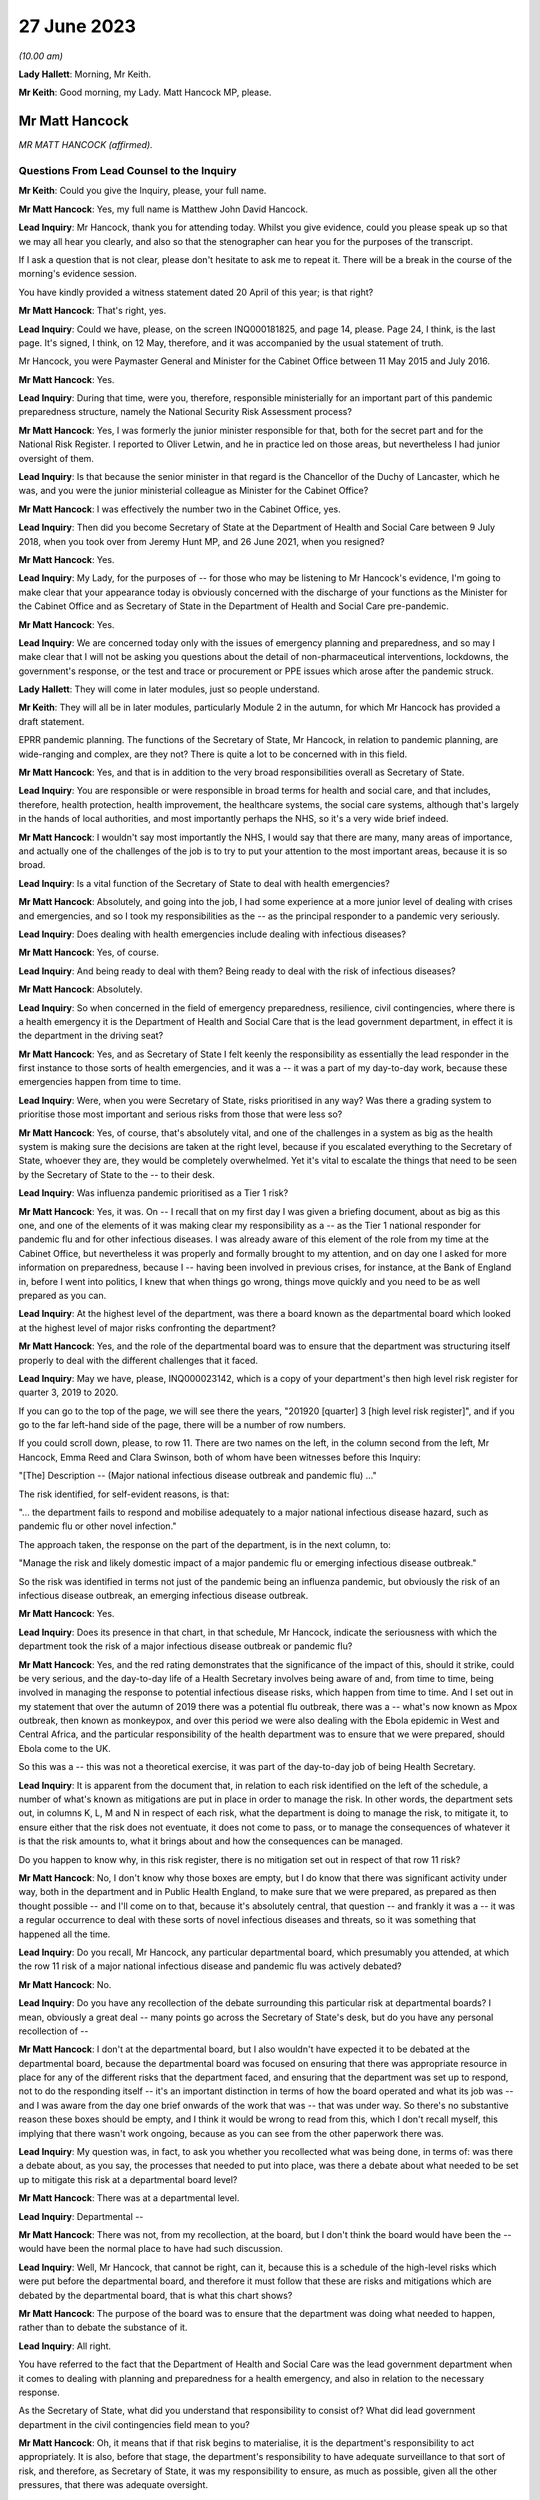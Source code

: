 27 June 2023
============

*(10.00 am)*

**Lady Hallett**: Morning, Mr Keith.

**Mr Keith**: Good morning, my Lady. Matt Hancock MP, please.

Mr Matt Hancock
---------------

*MR MATT HANCOCK (affirmed).*

Questions From Lead Counsel to the Inquiry
^^^^^^^^^^^^^^^^^^^^^^^^^^^^^^^^^^^^^^^^^^

**Mr Keith**: Could you give the Inquiry, please, your full name.

**Mr Matt Hancock**: Yes, my full name is Matthew John David Hancock.

**Lead Inquiry**: Mr Hancock, thank you for attending today. Whilst you give evidence, could you please speak up so that we may all hear you clearly, and also so that the stenographer can hear you for the purposes of the transcript.

If I ask a question that is not clear, please don't hesitate to ask me to repeat it. There will be a break in the course of the morning's evidence session.

You have kindly provided a witness statement dated 20 April of this year; is that right?

**Mr Matt Hancock**: That's right, yes.

**Lead Inquiry**: Could we have, please, on the screen INQ000181825, and page 14, please. Page 24, I think, is the last page. It's signed, I think, on 12 May, therefore, and it was accompanied by the usual statement of truth.

Mr Hancock, you were Paymaster General and Minister for the Cabinet Office between 11 May 2015 and July 2016.

**Mr Matt Hancock**: Yes.

**Lead Inquiry**: During that time, were you, therefore, responsible ministerially for an important part of this pandemic preparedness structure, namely the National Security Risk Assessment process?

**Mr Matt Hancock**: Yes, I was formerly the junior minister responsible for that, both for the secret part and for the National Risk Register. I reported to Oliver Letwin, and he in practice led on those areas, but nevertheless I had junior oversight of them.

**Lead Inquiry**: Is that because the senior minister in that regard is the Chancellor of the Duchy of Lancaster, which he was, and you were the junior ministerial colleague as Minister for the Cabinet Office?

**Mr Matt Hancock**: I was effectively the number two in the Cabinet Office, yes.

**Lead Inquiry**: Then did you become Secretary of State at the Department of Health and Social Care between 9 July 2018, when you took over from Jeremy Hunt MP, and 26 June 2021, when you resigned?

**Mr Matt Hancock**: Yes.

**Lead Inquiry**: My Lady, for the purposes of -- for those who may be listening to Mr Hancock's evidence, I'm going to make clear that your appearance today is obviously concerned with the discharge of your functions as the Minister for the Cabinet Office and as Secretary of State in the Department of Health and Social Care pre-pandemic.

**Mr Matt Hancock**: Yes.

**Lead Inquiry**: We are concerned today only with the issues of emergency planning and preparedness, and so may I make clear that I will not be asking you questions about the detail of non-pharmaceutical interventions, lockdowns, the government's response, or the test and trace or procurement or PPE issues which arose after the pandemic struck.

**Lady Hallett**: They will come in later modules, just so people understand.

**Mr Keith**: They will all be in later modules, particularly Module 2 in the autumn, for which Mr Hancock has provided a draft statement.

EPRR pandemic planning. The functions of the Secretary of State, Mr Hancock, in relation to pandemic planning, are wide-ranging and complex, are they not? There is quite a lot to be concerned with in this field.

**Mr Matt Hancock**: Yes, and that is in addition to the very broad responsibilities overall as Secretary of State.

**Lead Inquiry**: You are responsible or were responsible in broad terms for health and social care, and that includes, therefore, health protection, health improvement, the healthcare systems, the social care systems, although that's largely in the hands of local authorities, and most importantly perhaps the NHS, so it's a very wide brief indeed.

**Mr Matt Hancock**: I wouldn't say most importantly the NHS, I would say that there are many, many areas of importance, and actually one of the challenges of the job is to try to put your attention to the most important areas, because it is so broad.

**Lead Inquiry**: Is a vital function of the Secretary of State to deal with health emergencies?

**Mr Matt Hancock**: Absolutely, and going into the job, I had some experience at a more junior level of dealing with crises and emergencies, and so I took my responsibilities as the -- as the principal responder to a pandemic very seriously.

**Lead Inquiry**: Does dealing with health emergencies include dealing with infectious diseases?

**Mr Matt Hancock**: Yes, of course.

**Lead Inquiry**: And being ready to deal with them? Being ready to deal with the risk of infectious diseases?

**Mr Matt Hancock**: Absolutely.

**Lead Inquiry**: So when concerned in the field of emergency preparedness, resilience, civil contingencies, where there is a health emergency it is the Department of Health and Social Care that is the lead government department, in effect it is the department in the driving seat?

**Mr Matt Hancock**: Yes, and as Secretary of State I felt keenly the responsibility as essentially the lead responder in the first instance to those sorts of health emergencies, and it was a -- it was a part of my day-to-day work, because these emergencies happen from time to time.

**Lead Inquiry**: Were, when you were Secretary of State, risks prioritised in any way? Was there a grading system to prioritise those most important and serious risks from those that were less so?

**Mr Matt Hancock**: Yes, of course, that's absolutely vital, and one of the challenges in a system as big as the health system is making sure the decisions are taken at the right level, because if you escalated everything to the Secretary of State, whoever they are, they would be completely overwhelmed. Yet it's vital to escalate the things that need to be seen by the Secretary of State to the -- to their desk.

**Lead Inquiry**: Was influenza pandemic prioritised as a Tier 1 risk?

**Mr Matt Hancock**: Yes, it was. On -- I recall that on my first day I was given a briefing document, about as big as this one, and one of the elements of it was making clear my responsibility as a -- as the Tier 1 national responder for pandemic flu and for other infectious diseases. I was already aware of this element of the role from my time at the Cabinet Office, but nevertheless it was properly and formally brought to my attention, and on day one I asked for more information on preparedness, because I -- having been involved in previous crises, for instance, at the Bank of England in, before I went into politics, I knew that when things go wrong, things move quickly and you need to be as well prepared as you can.

**Lead Inquiry**: At the highest level of the department, was there a board known as the departmental board which looked at the highest level of major risks confronting the department?

**Mr Matt Hancock**: Yes, and the role of the departmental board was to ensure that the department was structuring itself properly to deal with the different challenges that it faced.

**Lead Inquiry**: May we have, please, INQ000023142, which is a copy of your department's then high level risk register for quarter 3, 2019 to 2020.

If you can go to the top of the page, we will see there the years, "201920 [quarter] 3 [high level risk register]", and if you go to the far left-hand side of the page, there will be a number of row numbers.

If you could scroll down, please, to row 11. There are two names on the left, in the column second from the left, Mr Hancock, Emma Reed and Clara Swinson, both of whom have been witnesses before this Inquiry:

"[The] Description -- (Major national infectious disease outbreak and pandemic flu) ..."

The risk identified, for self-evident reasons, is that:

"... the department fails to respond and mobilise adequately to a major national infectious disease hazard, such as pandemic flu or other novel infection."

The approach taken, the response on the part of the department, is in the next column, to:

"Manage the risk and likely domestic impact of a major pandemic flu or emerging infectious disease outbreak."

So the risk was identified in terms not just of the pandemic being an influenza pandemic, but obviously the risk of an infectious disease outbreak, an emerging infectious disease outbreak.

**Mr Matt Hancock**: Yes.

**Lead Inquiry**: Does its presence in that chart, in that schedule, Mr Hancock, indicate the seriousness with which the department took the risk of a major infectious disease outbreak or pandemic flu?

**Mr Matt Hancock**: Yes, and the red rating demonstrates that the significance of the impact of this, should it strike, could be very serious, and the day-to-day life of a Health Secretary involves being aware of and, from time to time, being involved in managing the response to potential infectious disease risks, which happen from time to time. And I set out in my statement that over the autumn of 2019 there was a potential flu outbreak, there was a -- what's now known as Mpox outbreak, then known as monkeypox, and over this period we were also dealing with the Ebola epidemic in West and Central Africa, and the particular responsibility of the health department was to ensure that we were prepared, should Ebola come to the UK.

So this was a -- this was not a theoretical exercise, it was part of the day-to-day job of being Health Secretary.

**Lead Inquiry**: It is apparent from the document that, in relation to each risk identified on the left of the schedule, a number of what's known as mitigations are put in place in order to manage the risk. In other words, the department sets out, in columns K, L, M and N in respect of each risk, what the department is doing to manage the risk, to mitigate it, to ensure either that the risk does not eventuate, it does not come to pass, or to manage the consequences of whatever it is that the risk amounts to, what it brings about and how the consequences can be managed.

Do you happen to know why, in this risk register, there is no mitigation set out in respect of that row 11 risk?

**Mr Matt Hancock**: No, I don't know why those boxes are empty, but I do know that there was significant activity under way, both in the department and in Public Health England, to make sure that we were prepared, as prepared as then thought possible -- and I'll come on to that, because it's absolutely central, that question -- and frankly it was a -- it was a regular occurrence to deal with these sorts of novel infectious diseases and threats, so it was something that happened all the time.

**Lead Inquiry**: Do you recall, Mr Hancock, any particular departmental board, which presumably you attended, at which the row 11 risk of a major national infectious disease and pandemic flu was actively debated?

**Mr Matt Hancock**: No.

**Lead Inquiry**: Do you have any recollection of the debate surrounding this particular risk at departmental boards? I mean, obviously a great deal -- many points go across the Secretary of State's desk, but do you have any personal recollection of --

**Mr Matt Hancock**: I don't at the departmental board, but I also wouldn't have expected it to be debated at the departmental board, because the departmental board was focused on ensuring that there was appropriate resource in place for any of the different risks that the department faced, and ensuring that the department was set up to respond, not to do the responding itself -- it's an important distinction in terms of how the board operated and what its job was -- and I was aware from the day one brief onwards of the work that was -- that was under way. So there's no substantive reason these boxes should be empty, and I think it would be wrong to read from this, which I don't recall myself, this implying that there wasn't work ongoing, because as you can see from the other paperwork there was.

**Lead Inquiry**: My question was, in fact, to ask you whether you recollected what was being done, in terms of: was there a debate about, as you say, the processes that needed to put into place, was there a debate about what needed to be set up to mitigate this risk at a departmental board level?

**Mr Matt Hancock**: There was at a departmental level.

**Lead Inquiry**: Departmental --

**Mr Matt Hancock**: There was not, from my recollection, at the board, but I don't think the board would have been the -- would have been the normal place to have had such discussion.

**Lead Inquiry**: Well, Mr Hancock, that cannot be right, can it, because this is a schedule of the high-level risks which were put before the departmental board, and therefore it must follow that these are risks and mitigations which are debated by the departmental board, that is what this chart shows?

**Mr Matt Hancock**: The purpose of the board was to ensure that the department was doing what needed to happen, rather than to debate the substance of it.

**Lead Inquiry**: All right.

You have referred to the fact that the Department of Health and Social Care was the lead government department when it comes to dealing with planning and preparedness for a health emergency, and also in relation to the necessary response.

As the Secretary of State, what did you understand that responsibility to consist of? What did lead government department in the civil contingencies field mean to you?

**Mr Matt Hancock**: Oh, it means that if that risk begins to materialise, it is the department's responsibility to act appropriately. It is also, before that stage, the department's responsibility to have adequate surveillance to that sort of risk, and therefore, as Secretary of State, it was my responsibility to ensure, as much as possible, given all the other pressures, that there was adequate oversight.

**Lead Inquiry**: Did that oversight comprise matters such as ensuring that the department played its proper part in the risk assessment process?

**Mr Matt Hancock**: Yes.

**Lead Inquiry**: Owning, to use a terrible phrase, the risks for which the department was responsible, dealing with capability, how to respond to risks eventuating, contingency and emergency planning in response to again those risks, and building up the department's own resilience, how it would cope with the impact of one or more of these risks?

**Mr Matt Hancock**: Yes, and bringing all of that to the attention of the rest of government should action be needed elsewhere in government in addition.

**Lead Inquiry**: Indeed.

So focusing firstly, please, on one of those areas, the risk assessment area, when you joined the department as Secretary of State, you wouldn't, I think, have been engaged in the NSRA process, the risk assessment process, because one wasn't produced after you took office until 2019 --

**Mr Matt Hancock**: Correct.

**Lead Inquiry**: -- when the NSRA and NRA process was brought together, but do you recall the detail of that process? Do you recall specific debate about the contents of that 2019 Cabinet Office-produced risk assessment?

**Mr Matt Hancock**: No, I was not involved in those debates. There was an NSRA and NRR published in 2015, just before I joined the Cabinet Office, so when I joined the Cabinet Office with responsibility for that area, a significant piece of work had just been concluded, which had been led by Oliver Letwin. I of course was aware of and read those documents at the time, but then was not aware of the next iteration of that work going on, and as you say, there wasn't a publication in that area for a number of years.

And in any case, the language in those documents, as they were revisited over the years, was essentially the same, which is that the category 1 top risk was of a pandemic, influenza pandemic, pandemic influenza, and then there was a -- also consideration of other infectious diseases and external threats.

I know there's been significant discussion so far at the Inquiry on the -- of the focus on influenza pandemic. I was told that the reason that was the category 1 risk is because it's the most likely pandemic, but of course we were aware of other infectious diseases, not least because we were actively involved in responding to Ebola and, to a lesser extent, Mpox and the -- and PHE had a day-to-day responsibility for other infectious diseases that tend to happen in much smaller numbers, like Legionnaires' disease.

So I was aware of it both from the work in the formal production of those risk assessments and in the day-to-day work of the department.

**Lead Inquiry**: When you joined the department, you were, as you say, provided with, I think it's called a day one high level briefing?

**Mr Matt Hancock**: Yeah.

**Lead Inquiry**: May we please have INQ000183334 on the screen.

This pack, first day pack, included a briefing from the permanent secretary, Sir Chris Wormald, and a number of other senior officials in your department and a number of documents.

Could we please have page 1.

At E -- if you could highlight that, please -- was one of the areas on which you were briefed, "Global and Public Health", and that briefing was delivered by Clara Swinson, then a deputy --

**Mr Matt Hancock**: That's a director general.

**Lead Inquiry**: -- director general of one of the directorates in the department.

Page 10.

There is the section on global and public health. If you could scroll down the page, please, to paragraph 5:

"The main work areas in the group are ..."

Then the first bullet point:

"Emergency Preparedness and Health Protection, (Director -- Emma Reed): This directorate prepares for and responds to emergencies, including COBRA, and works on the government's Prevent strategy. It practices for terrorist or other threats, such as pandemic flu or Ebola. It ensures the delivery of a national immunisation and screening programmes. It also runs a global health security programme, supporting middle and low income countries ..."

There was no reference there in that first day briefing pack to the level of risk that pandemic flu posed, so there is no reference to Tier 1, the risk that you've identified in relation to pandemic flu.

Were you provided, either on that day or later, with more detail concerning the risk that pandemic flu posed? Did you in fact ask to be better briefed in relation to what the risks to the department were in relation to pandemic threat?

**Mr Matt Hancock**: Yes. I remember this document, I remember reading it, and on the first evening as Health Secretary I wrote on this particular paragraph to say "More details please". As you can imagine, I was going through this document working out which areas I needed to focus on, because you have to choose what to focus on, and this was an area that I knew I needed to be across.

**Lead Inquiry**: So you called for more information, and a written response was provided by, I think, Emma Reed.

INQ000184105, please.

"Introduction to Emergency preparedness, resilience and response (EPRR)."

On that first page, we can see in paragraph 1 a reference to the fact that:

"... DHSC in conjunction with NHS England and Public Health England must provide a co-ordinated response to the challenge of risks set out in the National Risk Assessment ... such as natural hazards ..."

Of course natural hazards includes, does it not, Mr Hancock, the risk of pandemic flu?

**Mr Matt Hancock**: Yes.

**Lead Inquiry**: You can see there references to the department co-ordinating a health response to the incidents in Salisbury and Amesbury.

If you could go further down the page, please, "Emergency Preparedness", above paragraph 6:

"This Civil Contingencies Act 2004 outlines the national response to civil emergencies, establishing roles and responsibilities for those involved in emergency preparation and response at the local level."

There is then a reference to the division in the Act, the bifurcation between Category 1 and Category 2 responders, and you, as the Secretary of State, were a Category 1 responder, were you not?

**Mr Matt Hancock**: Yes.

**Lead Inquiry**: Then paragraph 7, please.

Category 1 responders are required to carry out exercises and training of staff in emergency planning. The DHSC participates in a cross-government programme of exercises and ministers will be invited to participate in Tier 1 exercises and to participate in COBR style meetings.

You subsequently became aware of the fact that there had, in 2016, in October of that year, been an exercise, Exercise Cygnus --

**Mr Matt Hancock**: Yes.

**Lead Inquiry**: -- which was an exercise designed to test the United Kingdom's systems to deal with pandemic influenza?

**Mr Matt Hancock**: Yes.

**Lead Inquiry**: Mr Hancock, there's obviously ample material to show that you became aware of Exercise Cygnus --

**Mr Matt Hancock**: Yeah.

**Lead Inquiry**: -- and it was an important part of your departmental functions.

Looking back, are you surprised that in this more detailed briefing there was no reference to the fact that, just a year before, Exercise Cygnus had reported and in general terms had found that the plans and capabilities for the United Kingdom were not sufficient to deal with the likely demands of a severe pandemic?

**Mr Matt Hancock**: That's a good question. I don't know why that's not written here. I did -- I was aware, became aware of Exercise Cygnus and the work that was being done to put its recommendations into action. I mean, there's a bigger challenge with Exercise Cygnus which perhaps we'll come on to.

**Lead Inquiry**: Of course.

In your witness statement you say that you asked for further --

**Mr Matt Hancock**: Yes.

**Lead Inquiry**: -- briefings to be prepared, having read this document.

**Mr Matt Hancock**: Yes.

**Lead Inquiry**: Can you now recall what areas concerned you and what areas you asked to be addressed by way of further briefing materials?

**Mr Matt Hancock**: Yes, I wanted to know about the department's preparation and its planning processes, and I asked for a -- so I asked for further information based on -- on this, and I recall receiving a note in -- I think it was in August 2018, and continued to ask questions. For instance, one of the areas that I pushed hard on was the lack of UK domestic vaccine manufacturing, given the importance of a vaccine to responding to any pandemic, and that was an area that I worked on intensively up to the -- up until the pandemic struck, and obviously then thereafter.

So this was a programme of work for me which was -- on which I iterated with the -- with the team. I kept asking more questions, and had meetings on it, and the area that I focused on was on the vaccine manufacturing point and others.

Alongside this I was also assured that the UK was one of the best placed countries in the world for responding to a pandemic, and indeed, in some areas, categorised by the World Health Organisation as the best placed in the world. So just to give context to these -- you know, this interaction between me, as the new Secretary of State, and my officials, at the same time -- you haven't brought it up, but in one of the documents I got very early on it stated clearly that we are well prepared, and that wasn't the civil servants' own assessment, that was the World Health Organisation assessment of the UK. I know that Mr Hunt referred to that last week, but -- you know, when you become the Secretary of State, you think about the challenges in front of you. In my case, I had a background in technology and the NHS desperately needed better technology, the NHS needed more people, and we needed to be better at prevention of ill health across the board. Of course, prevention of a pandemic is part of that, but there's also a huge focus on, for instance, obesity.

I took those as my three priorities. I continued the work on protection from these threats, but it's important to focus, and you can understand that when you're assured by the leading global authority that the UK's the best prepared in the world, that is quite a significant reassurance. That turned out to be wrong.

**Lead Inquiry**: Coming back to the internal briefing --

**Mr Matt Hancock**: Yes.

**Lead Inquiry**: -- putting to one side what international authorities said about the United Kingdom's position, you've told us that there was therefore a debate with your civil servants about vaccines; that was one of the issues that you asked about?

**Mr Matt Hancock**: Yes.

**Lead Inquiry**: When you were told, however, by your civil servants that the United Kingdom was well prepared --

**Mr Matt Hancock**: Yes.

**Lead Inquiry**: -- what did they say, when you asked them, as you presumably did, "Well, in what way" --

**Mr Matt Hancock**: Yes.

**Lead Inquiry**: -- "are we prepared?"

**Mr Matt Hancock**: Yes.

**Lead Inquiry**: What did they say about the various other parts of the preparedness structure, stockpiles --

**Mr Matt Hancock**: Yes.

**Lead Inquiry**: -- diagnostic testing, plans for quarantining or shielding or to deal with the impact of a pandemic, or the supply of antivirals, all of which are other aspects of the system of preparedness?

**Mr Matt Hancock**: I'm --

**Lead Inquiry**: What were you told?

**Mr Matt Hancock**: I was told that we had plans in these areas. So, for instance, on stockpiles, I was told that we had a very significant stockpile of PPE, and we did. The problem was that it was extremely hard to get it out fast enough when the crisis hit.

I was told that we were good at developing tests, and indeed we were. We developed a test in the first few days after the genetic code of Covid-19 was published. The problem was there was no plan in place to scale testing that had any -- that we could execute.

On antivirals, we had a stockpile of antivirals for a flu, but not for a coronavirus.

On vaccines, I was concerned that we weren't in a strong enough position, because we were reliant on manufacturing vaccines overseas, and I thought that in a pandemic scenario, force majeure would mean that it would be hard to get hold of vaccine doses if they were physically manufactured overseas, no matter what our contracts said. So I insisted that we pushed on domestic manufacture and sought the funding to deliver on that. A plan was already in early development to make that happen.

So in each of these cases there was a plan, but the absolutely central problem with the planning in the UK was that the doctrine was wrong, and if I -- maybe I should set this out now. I've written it in my written statement.

The attitude, the doctrine of the UK was to plan for the consequences of a disaster: can we buy enough body bags? Where are we going to bury the dead? And that was completely wrong. Of course it's important to have that in case you fail to stop a pandemic, but central to pandemic planning needs to be: how do you stop the disaster from happening in the first place? How do you suppress the virus?

I need to put on the record, if I may, my Lady, that my written statement -- I've got an update on my written statement, having continued to look through the documents. In --

**Lead Inquiry**: Mr Hancock, we'll return, if we may, to correcting one or two parts of your witness statement --

**Mr Matt Hancock**: Okay.

**Lead Inquiry**: -- a little later. I'm aware that there are one or two areas that you want to say something more about in light of documentation which you have been provided with more recently.

**Mr Matt Hancock**: Yeah.

**Lead Inquiry**: Can I bring you back, though, please, to the debate with your civil servants about the state of preparedness?

**Mr Matt Hancock**: Yeah.

**Lead Inquiry**: Did you observe to your civil servants or ask, "Well, there is a significant stockpile, but it's only for flu"?

**Mr Matt Hancock**: Well, in the case of PPE, the distinction between a flu pandemic and a coronavirus pandemic is really second order. A respiratory disease pandemic requires very similar or, in many, many cases, the same PPE, irrespective of the virology. What matters is the characteristic of the virus.

**Lead Inquiry**: Indeed. Did you ask whether or not the stockpile about which you received assurances would be adequate for a non-influenza pandemic?

**Mr Matt Hancock**: I don't recall whether I did or not, but I also know that if I'd asked the question, I would have been -- I hopefully would have been told it's adequate for other respiratory diseases as well, because indeed it was, because we used it.

**Lead Inquiry**: Did you ask whether or not the antivirals --

**Mr Matt Hancock**: Yes.

**Lead Inquiry**: -- in the main a brand antiviral called Tamiflu --

**Mr Matt Hancock**: Yes.

**Lead Inquiry**: -- which was supplied in -- was available in large quantities, whether that was suitable for a non-influenza pandemic?

**Mr Matt Hancock**: I don't know whether I asked or I was briefed, but I was certainly aware that that was only useful against a flu, not a coronavirus.

**Lead Inquiry**: Did you ask or were you made aware that the testing, the diagnostic testing which was in place was on a very small order, and of course was testing designed to deal with a limited high-consequence infectious disease, primarily one involving an outbreak in health settings?

**Mr Matt Hancock**: Yes, I knew that the testing system was small, and the reason that I explained the flawed doctrine at this point is that by not preparing to stop a pandemic, and worse by explicitly stating in the planning that it would not be possible to stop a pandemic, therefore a huge amount of other things that need to happen when you're trying to stop a pandemic didn't happen, and we had to build them from scratch when the pandemic struck.

For instance, large-scale testing did not exist, and a large-scale contact tracing did not exist, because it was assumed that as soon as there was community transmission, it wouldn't be possible to stop the spread and, therefore, what's the point in contact tracing? That was completely wrong, and in my view is the absolutely central lesson, is: of course the difference between a flu and a coronavirus is important, but it is a -- but it is not nearly as important as getting the doctrine right so in future we're ready to suppress a pandemic, unless the costs of lockdown are greater than the costs that the pandemic would bring.

**Lead Inquiry**: Perhaps we'll return to the issue of the -- or the doctrinal arguments about lockdowns a little later.

**Mr Matt Hancock**: If I may, the reason to bring it up is because it had consequences in all the areas you've set out: stockpiles, testing, antivirals, contact tracing and much more widely.

**Lead Inquiry**: Those were, now, the acknowledged consequences of the doctrinal failure, Mr Hancock.

**Mr Matt Hancock**: Yes.

**Lead Inquiry**: But why, if you asked the questions which you say now you did, about the fact that antivirals and the stockpiles of antivirals were only suitable for influenza, that the testing was limited and suitable for high-consequence infectious disease in a healthcare setting, that the PPE was designed for flu, although it had application to HCIDs as well, and that there was no debate about the potential countermeasures, mandatory quarantining, shielding, the impact on education or the economy, if these were questions which were posed when you took office in July 2018, why was the situation allowed to develop in which none of these matters were met, addressed, by the time you had to deal with the consequences of the pandemic in February 2020, when, as you've rightly said, you had to build, in all these areas, the entire system from scratch?

**Mr Matt Hancock**: Because I was assured that the UK planning was among the best and, in some instances, the best in the world, and of course, with hindsight, I wish I'd spent that short period of time as Health Secretary before the pandemic struck also changing the entire attitude to how we respond to a pandemic. And perhaps -- you know, one of the reasons that I feel so strongly about the importance of this Inquiry, and why I'm so emotionally committed to making sure that it's a success, with full transparency and total brutal honesty in answering your questions to get to the bottom of this, is because these -- because of these -- this huge error in the doctrine that the UK -- and, by the way the whole western world -- had in how to tackle a pandemic. And that, that flawed doctrine, underpinned many of the problems that made it extremely difficult to respond.

If I may say so, I am profoundly sorry for the impact that had. I'm profoundly sorry for each death that has occurred. And I also understand why for some it will be hard to take that apology from me. I understand that. I get it. But it is honest and heartfelt. And I'm not very good at talking about my emotions and how I feel, but that is honest and true, and all I can do is ensure that this Inquiry gets to the bottom of it and that for the future we learn the right lessons so that we stop a pandemic in its tracks much, much earlier, and that we have the systems in place ready to do that. Because I'm worried that they're being dismantled as we speak.

**Lead Inquiry**: Well, we'll come to that in a moment, Mr Hancock.

So with those words in mind, why in July 2018, when you were made aware of the lacuna in the system of preparedness, the absence of stockpiled PPE for non-influenza pandemic, the lack of antiviral, the lack of mass diagnostic testing, the lack of contact trace systems, why did you not pursue those issues in the following 18 months before the pandemic struck?

**Mr Matt Hancock**: The only answer I can give is because I was assured that we had the best system in place in the world, and because this system was working towards an approach to pandemic response that was wrong. That's why it was built that way. And that flaw, that failure, went back years and years and was embedded in the entire system response. So --

**Lead Inquiry**: Mr Hancock, forgive me. That doctrinal error, to which we'll come in a moment, in the 2011 strategy explains why the position was as it was in July 2018.

**Mr Matt Hancock**: Yes.

**Lead Inquiry**: My question to you, though, is: why, having been alerted to these serious issues, was more not done over the following 18 months? Regardless of why you were in that position, regardless of why the department was in that position, regardless of the doctrinal foundation, why were those practical considerations not followed through?

**Mr Matt Hancock**: Well, there was no recommendation to resolve those problems that I was aware of. There were recommendations to put into place the learnings from project Cygnus, some but not all of which were taken forward. I was assured that there was a programme of work to put those in place, but there were no recommendations to build a testing system that I was aware of, there were no recommendations to change the stockpile, although on that point the stockpile was effectively transferable from one respiratory disease to another. These recommendations were not there because the system was geared towards how to clear up after a disaster, not prevent it.

**Lead Inquiry**: You were the Secretary of State.

**Mr Matt Hancock**: Yes.

**Lead Inquiry**: It doesn't need a formal submission from civil servants for something to be done if, in the course of this debate, you asked your civil servants, "Where are the antivirals for a non-influenza pandemic?"

**Mr Matt Hancock**: Yes.

**Lead Inquiry**: "Where is the stockpile for a non-influenza pandemic? Where are the plans for mass testing?"

They wouldn't have said "Secretary of State, we can't do anything about that, let's wait to see what the submission we draw up recommends".

**Mr Matt Hancock**: That's right.

**Lead Inquiry**: You could have ordered it to be addressed and you could have pursued and harried them until something was done?

**Mr Matt Hancock**: Of course, had I known the pandemic was about to strike, then I would have done that, but this was an unprecedented pandemic and the -- nobody was to know. So all I can explain is that when you are -- when you become the Secretary of State -- when you are the Secretary of State, new in post, there are a significant number of recommendations of what needs to be changed. For example, Dame Sally Davies came into my office and said, "We have to try to prevent more -- prevent ill health and tackle obesity, that is the number one problem facing the country". This was not regarded as a number one problem that needed to be fixed, because we were regarded by external organisations, that had been and investigated our preparedness, we were regarded as one of the best in the world. That's the only answer I can give you. I know I've repeated it, but that's because it's true.

**Lead Inquiry**: The 2011 strategy to which you refer was --

**Mr Matt Hancock**: Yes.

**Lead Inquiry**: -- the 2011 influenza strategy document dealing, as it says on its face, with the strategy for an influenza pandemic.

**Mr Matt Hancock**: Yes.

**Lead Inquiry**: There was only ever one strategy document, wasn't there? That was it.

**Mr Matt Hancock**: That was the strategy document that I was aware of. Of course there was a whole load of underpinning documents and further work, but that was the strategy document, yes.

**Lead Inquiry**: That single strategy document identified no strategy for a non-influenza pandemic other than the hope that the plan for an influenza pandemic could be modified to deal with a high-consequence infectious disease that was not influenza?

**Mr Matt Hancock**: That's right. I would also say that any pandemic, by its nature, is a novel disease.

**Lead Inquiry**: Indeed.

**Mr Matt Hancock**: So you cannot have a plan precisely for the disease that comes. And the things that matter are: how long is the incubation period? How transmissible is it? How does it transmit? And, crucially, who does it affect more than others, what are the inequalities, the consequences of this disease? Those are the factors that matter.

It would be far better to have a respiratory disease plan and a blood-borne pandemic disease plan and a vector, ie touch-borne -- or touch-borne disease plan, that was non-specific about the virology of the pathogen, because what matters is how the thing's transmitted and how it affects people, as much as the underlying virology as well.

**Lead Inquiry**: So, in effect, the plan failed to provide for a range of scenarios, it focused too much upon an influenza pandemic, of course that's what it was called, and although there was a reference in it, Mr Hancock, to the inherent unpredictability of respiratory viruses, there was no detail, was there, of how, given those inherent unreliable characteristics of a respiratory virus, we could be hit by a non-influenza pandemic which had different characteristics to influenza but could be no less catastrophic?

**Mr Matt Hancock**: So --

**Lead Inquiry**: That was the flaw, wasn't it?

**Mr Matt Hancock**: That was not the main flaw, that was a flaw.

That was of course a problem. However, we also knew there could be another infectious disease and, as I've mentioned, we were dealing with a number of them, and I was cognisant of that. For instance, when we did the work on vaccine production, the plan that was put together was a pandemic disease plan, vaccine plan, not an influenza pandemic vaccine plan. So we were cognisant of that.

But I return to my central point, which is that to say that the main problem with that plan was that it was a flu plan and there was -- and we ended up with a coronavirus pandemic is of course a flaw, but it is not the central flaw. If we'd had a flu pandemic, we would have had a massive problem because of the doctrinal failure of how to respond to it as well. That was a much bigger error. It was an error across the western world, but it was a much bigger error, and it is absolutely central. I know that I keep stressing this point, but it is central to what we must learn as a country, that we've got to be able to hit a pandemic hard, that we've got to be able to take action, lockdown action if necessary, that is wider, earlier, more stringent than feels comfortable at the time. And the failure to plan for that was a much bigger flaw in the strategy than the fact that it was targeted at the wrong disease.

**Lead Inquiry**: They were both major flaws in the strategy, were they not, Mr Hancock?

**Mr Matt Hancock**: They were both --

**Lead Inquiry**: It was not just one flaw. You have identified now two major flaws in that strategy.

**Mr Matt Hancock**: Yes, the point I'm trying to make is that the doctrinal flaw was the biggest by a long way, because if we'd had a flu pandemic, we still would have had the problem of no plan in place for lockdown, no prep for how to do one, no work on how best to lock down with the least damage.

I know -- I understand deeply the consequences of lockdown and the negative consequences for many, many people, many of which persist to this day. The problem that we faced was that the consequences of not locking down was much worse, and we need to be able to be -- I think John Edmunds is excellent in his evidence saying -- and Gus O'Donnell -- saying we need to have a way to calibrate as early as possible: what would the damage be of this if we don't, what would the damage be of this if we do --

**Lead Inquiry**: I'm afraid I'm going to pause you there.

The issue of lockdown is, as you know very well indeed, something for Module 2, and we are concerned now with your understanding pre-pandemic and what was being done pre-pandemic.

May I ask you, please, to focus on this strategy document which sets out at that time what the thinking was.

**Mr Matt Hancock**: I understand that, but if I just may say --

**Lead Inquiry**: Mr Hancock, will you allow me, please. In this forum --

**Mr Matt Hancock**: It is vital for planning, that's the point.

**Lead Inquiry**: -- I ask the questions.

**Mr Matt Hancock**: Of course.

**Lead Inquiry**: The 2011 strategy was never updated, was it?

**Mr Matt Hancock**: Not that I -- no, it wasn't, no.

**Lead Inquiry**: Indeed, the workstream which was due to be carried out by the Pandemic Flu Readiness Board to update that strategy was itself paused, was it not?

**Mr Matt Hancock**: As I understand it, yes.

**Lead Inquiry**: There has been ample evidence to show that the work was not done to update this document, this strategy, because of the diversion of resources to the necessary preparations for a no-deal EU exit; is that your understanding?

**Mr Matt Hancock**: That is correct, yes.

**Lead Inquiry**: All right.

Were you told, when you were Secretary of State, that the strategy was regarded as inadequate and not up to date?

**Mr Matt Hancock**: No. Not that I'm aware, not that I recall. On the contrary, we were told that we were one of the best places in terms of preparation.

**Lead Inquiry**: Are you surprised now that you were not informed that the strategy was deemed to be, and I quote a document from your own department, "out of date, unfit for purpose"?

**Mr Matt Hancock**: I was not aware of that, no.

**Lead Inquiry**: By July of 2019, an arm's length body, I suppose one would call it, or a stakeholder, Public Health England, was stating in its own minutes that there had been no word from the DHSC on the DHSC's pandemic strategy, so they were concerned that they'd heard nothing from your department in relation to the updating of this strategy, because it was obviously a matter of very real concern.

**Mr Matt Hancock**: I don't recall that ever being raised with me, and it highlights the problem of not having a body that was focused only on preparing to defend us against a pandemic, since the Health Protection Agency was abolished in 2012, and that was one of the reasons behind the organisational change I brought in later.

**Lead Inquiry**: All right.

The Pandemic Influenza Preparedness board was another important part of the department's work, was it not?

**Mr Matt Hancock**: Yes.

**Lead Inquiry**: What was its main function, as you saw it?

**Mr Matt Hancock**: Well, it was an official-level board whose job effectively was to put into place the conclusions of Cygnus and to make sure that we were as well prepared as possible.

**Lead Inquiry**: When you became Secretary of State, presumably you were informed of the outcome of Exercise Cygnus and of the fact that the then Prime Minister, Theresa May, had ordered the setting up of the Pandemic Flu Readiness Board --

**Mr Matt Hancock**: Yes.

**Lead Inquiry**: -- to put those recommendations into place?

**Mr Matt Hancock**: Yes. I found that reassuring. I'd been reassured that essentially everything was in hand because there was a structure, a resourced structure to make it happen.

**Lead Inquiry**: As it happens, Mr Hancock, many of the workstreams which the Pandemic Flu Readiness Board planned to carry out were, for reasons we've discussed, paused or ceased altogether. So when you were Secretary of State, to what extent were you informed that the recommendations from Exercise Cygnus, about which you had been told, were not in fact being implemented?

**Mr Matt Hancock**: I don't know the answer to that question. I take full responsibility for the fact that, in the face of Brexit and the threats that a disorganised Brexit could do, we took -- the resources were moved across the department to focus on that threat, including away from pandemic preparedness planning. This was proposed to me by the permanent secretary and the CMO, and I signed it off. I regarded the Secretary of State's job not to run the department in terms of resource allocation, but to set the direction, but I take -- but I signed off that decision. The thing that -- the thing is that you face a lot of risks and threats.

**Lead Inquiry**: But, Mr Hancock, why didn't you say to your civil servants -- this was a major exercise into the United Kingdom's pandemic influenza preparedness, it was one of the largest command post exercises ever held, it made a number of important recommendations, 22 in fact in all --

**Mr Matt Hancock**: Yeah.

**Lead Inquiry**: -- across the whole board of the United Kingdom's plans and capabilities. And by June 2020 -- after the pandemic had struck, of course -- the DHSC acknowledged that of the 22 recommendations, eight had been fully addressed, six had been partially addressed, and work to address eight more was still ongoing.

How could that have been missed? How could those recommendations not have been put into place between July 2018, when you took that post, and 2020, when the chickens came home to roost?

**Mr Matt Hancock**: Well, the answer to that question -- there's two ways of answering that question. The first is that as a secretary of state you have a limited set of resources, and you have to make sure that those resources are targeted at the threats that you face, and one of those risks was a disorganised Brexit and it was incumbent on the department to make sure that we were as well prepared for that as possible.

The second way of answering the same question is that it isn't really about the numbers of recommendations from Cygnus, it's about what those recommendations were, and the problem with Cygnus is it did not spot the central problem in pandemic planning. So I'm -- having looked through those recommendations that were not put in place, I'm not sure they would have helped much when the chickens, as you say, came home to roost. Because Cygnus did not recommend that we should be prepared to stop the spread of a pandemic. It made all sorts of recommendations for how to deal with the worst-case scenario happening.

Therefore, I am not at all convinced that we would have been much better placed to face this pandemic had all of those recommendations been put into place, because -- because there was a much bigger error.

**Lead Inquiry**: All right. But those exercises take place for good reason, do they not?

**Mr Matt Hancock**: Yes, but they still -- but it still didn't spot the main problem.

**Lead Inquiry**: Are they important matters, Mr Hancock?

**Mr Matt Hancock**: Of course.

**Lead Inquiry**: And were recommendations made, a number of them, as a result of that exercise?

**Mr Matt Hancock**: Yes.

**Lead Inquiry**: And did your department fail to implement all those recommendations?

**Mr Matt Hancock**: I'm not denying any of that. I'm explaining, firstly, the different pressures that you have on resources, and Brexit was real and a pressure, and I'm also explaining the consequences of those decisions, and I'm -- I'm trying to articulate that there was a much bigger problem that we must -- and the central lesson that I think we need to learn.

**Lead Inquiry**: Well, we'll come to that in a moment.

The report into Exercise Cygnus was not published, was it, in July 2017, when it reported?

**Mr Matt Hancock**: No.

**Lead Inquiry**: Could we have, please, INQ000057514, and page 2.

**Mr Matt Hancock**: Yeah.

**Lead Inquiry**: You were asked in May of 2020 -- of course after the pandemic had struck -- whether or not you agreed that the report into Exercise Cygnus from July 2017 should be published.

**Mr Matt Hancock**: Yes.

**Lead Inquiry**: We can see, the top left-hand corner of the page, number 2, "SoS", Secretary of State?

**Mr Matt Hancock**: Yes.

**Lead Inquiry**: If you could scroll back out, please, the issue is -- the issue identified in the submission was that "a number of public, parliamentary and legal requests for release of the report of Exercise Cygnus" had been received. It was "a pandemic influenza preparedness exercise carried out in 2016".

"To date, we have declined to release this report based on a balanced assessment of the public interest."

You were invited in fact to agree that the time had come for the publication of that report?

**Mr Matt Hancock**: Yes.

**Lead Inquiry**: Do you know why, in general terms, the report -- or why the decision was taken in July 2017 not to publish the report, and why this only came to you for a decision in May 2020?

**Mr Matt Hancock**: I've no idea about the 2017 decision. I know why it came to me for a decision in 2020, and that's because people were understandably asking to see it, and I supported publication.

**Lead Inquiry**: Could we have a look, please, at page 4, paragraphs 8 and 10. Thank you.

Paragraph 8:

"Some projects had to be re-scheduled in 2018 and 2019 due to competing priorities in civil contingencies."

Is that a partly concealed reference to the fact that workstreams had to be stopped to deal with the necessary preparations for a no-deal EU exit?

**Mr Matt Hancock**: Yes. There will also have been -- there were other civil contingencies. For instance, there was a crisis of human body parts being left in hospital car parks that the civil contingencies team had to deal with. There were various other civil contingencies in that period. So it is not purely a euphemism for Brexit, it is an accurate description of the pressures on the civil contingent -- on the team.

**Lead Inquiry**: Mr Hancock, this is a document which is solely concerned with the publication of the report in Exercise Cygnus, which was itself only concerned with emergency preparedness for pandemic influenza?

**Mr Matt Hancock**: Yes.

**Lead Inquiry**: The reference to "some projects" in paragraph 8 --

**Mr Matt Hancock**: Yes.

**Lead Inquiry**: -- is only a reference, isn't it, to the projects which came from Exercise Cygnus?

**Mr Matt Hancock**: That's correct, yes.

**Lead Inquiry**: The only reason that those projects were rescheduled by virtue of decisions of the Pandemic Influenza Preparedness Programme board, the Pandemic Flu Readiness Board and your own department, was because of the diversion of resources to deal with a no-deal EU exit?

**Mr Matt Hancock**: I'm explaining that the competing priorities in civil contingencies of course included that, but there are also other competing priorities.

The context I'm trying to set, explain, for all of this is that in health you have a certain amount of resources and you have a very broad set of risks, and whilst it's vital that this Inquiry uses hindsight to learn the lessons, we didn't have that at the time, and we didn't know that a pandemic was about to strike.

**Lead Inquiry**: Could we have, please, the bottom of page 5:

"Communications and public confidence. While this would not be a consideration for [freedom of information] purposes [this is in the context, of course, of deciding whether the report should be published] it is if you are considering going beyond your legal duties. Advice on communications is below:

"- Mitigation ..."

That is to say, mitigation of damage done in the public sphere by virtue of the communications.

"You should note that while work is ongoing, there are no major gaps in our implementation of the lessons from Cygnus."

That wasn't quite right, was it?

**Mr Matt Hancock**: I think that the officials writing this document have used the word "major" to explain that the central recommendations from Cygnus were implemented. For instance, Cygnus recommended that we have a draft legal Bill ready to go, and that proved to be incredibly important in the early response to the pandemic. And I made the point earlier that the Inquiry would be wrong to conclude that because not every lesson from Cygnus had been implemented -- that had every lesson been implemented, the response would have been that much better, because Cygnus was flawed in its central assumption about how best to respond to a pandemic.

**Lead Inquiry**: So you've referred, Mr Hancock, then to one particular workstream, which was the drawing up of a draft pandemic Bill --

**Mr Matt Hancock**: Yes.

**Lead Inquiry**: -- to justify your answer that "there [were] no major gaps in our implementation of the lessons from Cygnus". What other workstreams were completed, as far as you're aware, in addition to the drafting of a Bill?

**Mr Matt Hancock**: Were completed? Well, I don't have that paperwork to hand, but I'd be very happy to supply it.

**Lead Inquiry**: Page 7, please, paragraph 15:

"On 7 May, the Guardian newspaper published the full report on its website with personal information redacted. This was alongside an article highlighting there was no evidence recommendations from the report around social care preparedness had been acted on."

That was right, wasn't it?

**Mr Matt Hancock**: Yes.

**Lead Inquiry**: One of the areas, the important workstreams which had not been concluded or even in part developed was to do with the capacity of the adult social care sector to be able to deal with --

**Mr Matt Hancock**: That's not quite right.

**Lead Inquiry**: -- the demands of a pandemic?

**Mr Matt Hancock**: As part of the work ongoing when I was Secretary of State, preparedness in social care was one of those workstreams, yes.

**Lead Inquiry**: Work was done, wasn't it, in order to try to see whether or not the department could make itself better informed as to the sheer number of people in the adult --

**Mr Matt Hancock**: Yes.

**Lead Inquiry**: -- social care sector? Work was done on producing some policy papers that would be of use to local authorities, who of course are primarily responsible for the adult social care sector, but no work was done, was it, in relation to preparing the individual care homes for the necessary surge in numbers attendant upon a pandemic?

**Mr Matt Hancock**: Work was done in the first two areas you mention. This report, the article, was inaccurate. However, the responsibility for ensuring preparedness in social care formally fell to local authorities, and there was work required of local authorities to put in place pandemic preparedness plans. When the pandemic struck, and I was told that local authorities were required to have pandemic preparedness plans, I asked to see them, and my minister for social care, Helen Whately, found that there were only two, which she saw, and reported, to me, them to be wholly inadequate.

One of the central challenges in social care is that whilst I had the title Secretary of State for Health and Social Care, the primary responsibility, legal responsibility, contractual responsibility for social care falls to local councils. In a national crisis, this is a very significant problem, because, as I put it in my witness statement, we -- I had the title, I was accountable, but I didn't have the levers to act. And we didn't even have the data, and this is the work that was ongoing before the pandemic, which is why this statement here from The Guardian, reported from The Guardian is inaccurate, there was work ongoing to try to find out even the basics of the provision of social care.

For instance, how many care homes are operating right now in the UK? That was a fact that we did not know at that time. And I'm glad to say now there's far better data, but that was one of the workstreams.

And, you know, it's -- it was very important, and that work continued.

**Lead Inquiry**: Some work was done by the department to make itself better informed, in particular in relation to the numbers of persons in care homes and the working arrangements in the adult social care sector, but the vital work directly concerned with the preparation of those care homes, which was part of the workstream meant to be done by the Pandemic Flu Readiness Board, was not done, was it?

**Mr Matt Hancock**: That's not --

**Lead Inquiry**: Those two plans were all that there was on the local authority side, and the surge planning in relation to the adult social care sector fell far behind that done for the NHS, did it not?

**Mr Matt Hancock**: That work nevertheless was done, and being done, and it is a -- in fact, this discussion is an example of the challenge of why it's so hard for policy in social care when the accountability falls, understandably, to the Secretary of State, but in this case pandemic preparedness was a legal responsibility at the local level, and whilst we at the health department could require that, the money for social care from central government goes through a different department, and so the requirement to produce those plans fell to the local authorities and they were in very large part not concluded before the pandemic struck. And that is -- that is a major problem with how social care's run in this country.

**Lead Inquiry**: The obligation to get ready did not rest solely on the local authority, did it?

**Mr Matt Hancock**: The obligation for the policy rested with me. The obligation for delivery in social care rests with local authorities. They're the ones who contract individual care homes.

**Lead Inquiry**: The Department of Health and Social Care understood that an important line of work, a workstream, to be carried out by the Pandemic Flu Readiness Board and the Pandemic Influenza Preparedness Programme board, was ensuring that the adult social care sector was ready in terms of plans, what would they do in the event of a pandemic, and surge capacity, how would they physically cope --

**Mr Matt Hancock**: Yeah.

**Lead Inquiry**: -- with the impact of a catastrophic pandemic?

**Mr Matt Hancock**: Yeah --

**Lead Inquiry**: Those were the obligations on the Department of Health and Social Care and they were not completed, were they?

**Mr Matt Hancock**: They were to be delivered through local authorities, which proved extremely difficult, and that is a structural problem with how social care has been organised in this country since 1948.

**Lead Inquiry**: That may be so, Mr Hancock, but it was a responsibility that the Department of Health and Social Care was aware of, otherwise it wouldn't have directed that these workstreams be drawn up at all?

**Mr Matt Hancock**: Absolutely.

**Lead Inquiry**: Right.

**Mr Matt Hancock**: Absolutely.

**Lead Inquiry**: The NSC(THRC), the National Security Council Ministerial sub-committee on Threats, Hazards, Resilience and Contingencies was the committee to which you referred earlier, the committee chaired by the then Prime Minister, who had ordered the setting up of the Pandemic Flu Readiness Board?

**Mr Matt Hancock**: Yes.

**Lead Inquiry**: The terms of reference for that board required the Secretary of State for Health to report progress to the National Security Council THRC committee on the work of the Pandemic Flu Readiness Board.

Could we have, please, INQ000022743.

**Lady Hallett**: I think if we're going to a slightly different topic, Mr Keith --

**Mr Keith**: Yes, my Lady.

**Lady Hallett**: -- I think, probably, if that's convenient for you?

**Mr Keith**: Yes, indeed.

**Lady Hallett**: We take regular breaks because we have a brave stenographer who copes with us all, but ...

Very well, I shall return at 25 past -- half past.

*(11.12 am)*

*(A short break)*

*(11.30 am)*

**Lady Hallett**: Mr Keith.

**Mr Keith**: Mr Hancock, I was about to put to you the terms of reference for the Pandemic Flu Readiness Board.

They are at INQ000022743, page 1, please.

The first paragraph on page 1 provides the background to the setting up of the board, and refers back to that meeting about which you gave evidence earlier, the NSC(THRC) meeting in February 2017.

The board and the discussion reaffirmed the government's commitment to ensuring the UK was prepared to manage the health effects of severe pandemic influenza as defined by the reasonable worst-case scenario, and the wider consequences.

"Since the demise of the Pandemic Flu Implementation Group, there has been no dedicated group with responsibility for preparations for the cross-government impacts of pandemic influenza."

Mr Hancock, the Pandemic Flu Readiness Board was co-chaired, of course, by your then department, DHSC, and the Cabinet Office. But it was the only board which provided "oversight for a programme which will deliver the plans and capabilities to manage the wider consequences of pandemic influenza".

Then on page 2, please, paragraphs 5 and 6, "Roles and Responsibilities of Members":

"5. The membership of the Board is intended to reflect the breadth of the Government's responsibility for the potential consequences of an influenza pandemic on the nation. Members of the Board will represent the interests of their department ..."

Then at 6:

"The Board will report progress to NSC(THRC) [that's the ministerial committee which set up the board] via the Secretary of State for Health and Minister for the Cabinet Office, who will receive regular progress updates in parallel."

It is obvious that the Department of Health and the Cabinet Office regarded it as essential that the work being done by this sole cross-government body, the only body dealing with cross-government pandemic influenza preparedness, provide regular updates to the ministerial committee which set it up.

There were two NSC(THRC), that's the overarching committee, two such committee meetings attended by officials.

How many of those overarching meetings, NSC(THRC) meetings, did you go to in order to inform them of those regular progress updates?

**Mr Matt Hancock**: Personally?

**Lead Inquiry**: Personally.

**Mr Matt Hancock**: None that I can remember. I attended the National Security Council from time to time when the agenda included areas that I was responsible for. I was not a standing attendee. But I don't recall ever being asked to attend to report on this.

**Lead Inquiry**: Did you know of the existence of the NSC(THRC), the ministerial -- overarching ministerial committee to which you were expected to report?

**Mr Matt Hancock**: Yes, I attended it. That's essentially the National Security Council.

**Lead Inquiry**: No, the NSC(THRC), the threats, hazards, resilience and contingencies committee.

**Mr Matt Hancock**: Yes, that's a subcommittee. That one is a subcommittee of the National Security Council.

**Lead Inquiry**: How many of those subcommittee meetings did you attend?

**Mr Matt Hancock**: I can't recall.

**Lead Inquiry**: Did you attend any?

**Mr Matt Hancock**: I may well have attended none, but I can't recall.

**Lead Inquiry**: Have you seen any piece of paper that suggests you did attend?

**Mr Matt Hancock**: No.

**Lead Inquiry**: Why not?

**Mr Matt Hancock**: I've no idea. Because the Department for Health was not responsible for the agenda of that, that committee or indeed the wider National Security Council. The attendance of ministers in the Department of Health was determined by whether they were invited.

**Lead Inquiry**: Mr Hancock, your own department's committee, the board, which it co-chaired with the Cabinet Office, knew full well that you were expected to report to the NSC(THRC) with updates on the board's work. Can you think of any reason why you didn't attend those meetings, why you weren't told about the meetings, why you weren't informed of the expectation that you attend those meetings?

**Mr Matt Hancock**: The only explanation I can give is that the team faced a significant number of different threats and challenges, and they chose, during the relatively short period I was Secretary of State before the pandemic struck, to focus on other issues that they felt to be appropriate.

I mean, my experience in government, both as Secretary of State for Health and Social Care and before, was that the officials who handle and are responsible for the National Security Council and its subcommittees are exceptionally diligent, extremely hard working, and have the highest integrity, and that goes for all of the officials I worked for in the department -- I worked with in the Department for Health and Social Care. All I can say is they would have known and it would have been incumbent on them to consider all threats and make decisions as to the agenda according to what's necessary.

**Lead Inquiry**: May we have, please, INQ000180188. This is a document relating to the officials' subcommittee of the NSC(THRC), in fact the NSC(THRC)(O) meeting, O for officials.

**Mr Matt Hancock**: Yes.

**Lead Inquiry**: It's dated 19 December 2018, so after you took office in July 2018.

If we could go to page 3, paragraph 2:

"EU Exit Planning":

"The Cabinet Office updated members on Civil Contingencies Secretariat ... prioritisation work in the lead up to EU Exit. They planned to move into the operational mode of EU Exit planning in early January. CCS stressed that capacity will be maintained to continue normal preparedness activities and ensuring that Part 2 of the CCA is refined if required ... In discussion members raised the following points:

"As part of the normal preparedness activities -- would continuity of crisis management continue? The Cabinet Office advised that it would be maintained ... but ... some elements will be prioritised.

"... some departments still wished to provide feedback ..."

Then there was a debate about:

"Would hostile state activity exercises ... continue?"

"The Chair summarised that officials should continue to brief ministers on what level of business as usual activities/departmental responsibilities could continue following a move to the operational mode of EU Exit planning."

So in the autumn and the winter of 2018, over a year before the pandemic struck, at this officials' meeting of the National Security Council THRC committee, there was debate about the fact that the EU exit planning was starting to have an impact or would be likely to start to have an impact on preparedness planning, because of the prioritisation of work.

There is a clear reference there to ministers being briefed as to what levels of business as usual activities would continue, notwithstanding the necessary prioritisation of work towards a no-deal EU exit.

When were you briefed in the autumn and winter of 2018 as to what was coming?

**Mr Matt Hancock**: Well, I was, of course, aware that Brexit was a significant part of the national debate and that in the department we needed to be prepared for it.

And the -- so that briefing was ongoing. And as we discussed earlier, there was a moment at which we had to move resources on to prepare for that, in the summer, I think, of 2019. And we did that -- within the department, the plans to do that were drawn up by the team, and I signed them off.

But I return to my broader point, which is the professionalism and diligence with which the civil service team looked at all of the different challenges and threats that were faced was exemplary.

**Lead Inquiry**: Could we have INQ000057430, please.

This is a memo from within your department to Professor Sir Chris Whitty, the current CMO, of course, who you know very well, and I think he was a former departmental Chief Scientific Adviser --

**Mr Matt Hancock**: Correct.

**Lead Inquiry**: -- in the department.

It's dated 27 March 2019, and it concerns the reallocation of work. Paragraph 1, to Sir Chris Whitty:

"You are aware that, following re-organisation and re-prioritisation of DHSC work due to EU Exit no deal planning, pan flu preparedness and high consequence infectious disease ... policy has moved to your portfolio of responsibilities on a temporary basis."

Then at paragraph 3:

"ExCo ..."

What is ExCo?

**Mr Matt Hancock**: That's the executive committee of the Department for Health and Social Care chaired by the permanent secretary. That's the committee that effectively runs the department on an executive basis.

**Lead Inquiry**: But subject to the supervisory role of the departmental board to which you referred earlier, perhaps?

**Mr Matt Hancock**: Yes, and of course working to ministerial priorities and decisions.

**Lead Inquiry**: "ExCo agreed that the Department would need to do less work in some areas in order to free up resource for EU Exit preparations. As a result, Emma Reed and Clara Swinson agreed a range of work related to pan flu and HCID that would be scaled back or paused before this policy area transferred across to you. Annex A summarises the work areas that are continuing and those which are on hold."

So this paragraph makes plain that at the highest level in your department, subject only to the supervisory review of the board and yourself, not just that there was a prioritisation across government in favour of EU exit work, but that a range of work related to pan flu and HCID would be scaled back or paused.

That was a policy decision of great significance, was it not?

**Mr Matt Hancock**: It was a policy decision. I would query whether it had great significance.

As you can see from the numbers on this page, the numbers of people working in this area, the numbers of movement, is small, and my second observation is that this work was following a wrong -- the wrong approach, and I'm not sure it would have been any use in the pandemic. That's my judgment from having been the man in the -- you know, the person in the hot seat when the pandemic struck.

**Lead Inquiry**: Do you recall that debate before ExCo?

**Mr Matt Hancock**: Yes, I recall the debate, because I discussed it with the permanent secretary, because whilst he was responsible for the running of the department, he of course would then check with me that I was content with the proposals that he'd put together, and there were many other areas of work that had to be stopped in order to prepare for Brexit as well. I mean, this wasn't the only area, there were a whole series of them.

**Lead Inquiry**: So you were aware and you agreed that a range of work relating to pan flu and HCID would have to be scaled back or paused?

**Mr Matt Hancock**: Yes, and I wasn't enthusiastic about it but I signed it off, and the reason that I signed off the overall reshaping of the department is because we had a very real and material threat, should a disorganised Brexit happen, that we needed to be prepared for. And it comes back to the point about context, that there are many, many bad things you have to prepare for when you're the -- in the health department.

**Lead Inquiry**: Moving forward eight months to the eve of the pandemic, in November 2019, INQ000023089, the minutes for the Pandemic Flu Readiness Board:

"The Pandemic Flu Readiness Board ... has not met since November 2018 due to reprioritisation in 2019 to plan for a potential no-deal EU Exit."

So the sole cross-government body set up by direction of the Prime Minister did not meet at all, did it, between November 2018 and 27 November 2019?

**Mr Matt Hancock**: That's what this paper says.

**Lead Inquiry**: Were you aware, Mr Hancock, that for a whole year the board did not even meet?

**Mr Matt Hancock**: I do not recall being aware of that, no. But also -- but I do know that work under the board's guidance continued, because I was engaged in some of the work, as we've discussed, especially but not only on vaccine manufacturing.

**Lead Inquiry**: Page 5, paragraphs 7 and 8.

"... PFRB had committed to meet every 6-8 weeks until the key outputs of the work programme were delivered. It is proposed that in 2020 [it] meets every 3 months. This will ensure that progress can be communicated to key planning partners through updated documentation where appropriate."

So it was understood, wasn't it, that although it had committed to meet every six to eight weeks, the failure to meet for a whole year fell very far short of what it had apparently committed itself to doing?

**Mr Matt Hancock**: That's what I understand too from reading these papers, yeah.

**Lead Inquiry**: It says:

"NHS(THRC) [it should be NSC(THRC)] -- Under the PFRB's current governance arrangements, the Board reports on progress to NSC(THRC)."

The board which you -- the subcommittee which you cannot recall attending.

"Due to EU Exit pressures, NSC(THRC) were not updated at the end of Year 2, March 2019."

So it didn't not just not meet, it wasn't even updated at the end of Year 2, March 2019, the second full year of its operations, was it?

**Mr Matt Hancock**: Evidently, from reading these papers. I wasn't aware of these papers at the time.

**Lead Inquiry**: Then of course after the pandemic struck -- INQ000023114 -- on 15 January 2020:

"Pandemic Influenza Preparedness Programme Work Stream Updates (Last Updated: 15 January 2020)"

The healthcare workstream:

"Progress has slowed ..."

For a number of reasons.

"2 -- Community Care.

"Progress on the community healthcare side has slowed ..."

For a number of reasons.

Then over the page, please, or further down the page, "Excess deaths", that was one of the workstreams on which work was completed, wasn't it?

*(Pause)*

**Lead Inquiry**: You referred earlier in your evidence to the fact that you were aware that was a workstream on which work was done?

**Mr Matt Hancock**: Work was done, I'm not sure that it was completed, because we had to do further work on it when the pandemic struck. That's why I was pausing, to try to recollect and express that correctly.

**Lead Inquiry**: Over the page, "Sector Resilience":

"There has been no further work on this work stream as the statements of preparedness are finalised ... it was agreed that the sharing of the business checklist should be paused as a result of the need to communicate other risks, including EU Exit."

What is sector resilience, Mr Hancock?

**Mr Matt Hancock**: Well, sector resilience is ensuring that there is resilience especially of supply chains.

**Lead Inquiry**: Where?

**Mr Matt Hancock**: Well, in --

**Lead Inquiry**: Which sectors?

**Mr Matt Hancock**: In this case pharmaceutical in particular, but also non-pharmaceutical goods required for the health and social care sector.

**Lead Inquiry**: Health and social care sectors?

**Mr Matt Hancock**: Within the department, that would have been the purview.

**Lead Inquiry**: Yes.

"Cross Cutting Enablers.

"All England clauses and supporting documentation complete including explanatory note and assessment of impacts."

Is that a reference to the drafting of the Bill to which you made reference earlier?

**Mr Matt Hancock**: The ... it -- it appears so. That's what -- "4 Nations Bill" was used as the shorthand --

**Lead Inquiry**: Yes, there is a reference to clauses and supporting documentation. So that appears to --

**Mr Matt Hancock**: That appears so. On the previous one, on number 4, of course, the work that was intended to be prepared for a no-deal Brexit was itself important, incredibly important, when it came to the pandemic. So this paper doesn't quite capture -- capture it. It captures the planning, and later --

**Lead Inquiry**: Is that a reference to the fact that work was done on securing and safeguarding medicinal supply chains --

**Mr Matt Hancock**: Yes.

**Lead Inquiry**: -- to deal with a no-deal EU exit?

**Mr Matt Hancock**: Yes.

**Lead Inquiry**: But that issue of supply chains, Mr Hancock, was just one, wasn't it, of a very much larger number of areas in which work was required across the health sector and the adult social care sector? Not unimportant, but it was just one of the areas, wasn't it, where work was required?

**Mr Matt Hancock**: I wouldn't put it like that. If I may, the way I'd say it is that the work done for a no-deal Brexit on supply chains for medicines was the difference between running out of medicines in the peak of the pandemic and not running out. We came extremely close, within hours, of running out of medicines for intensive care during the pandemic, it wasn't widely reported at the time, and I think the only reason that we didn't run out is because of the work that Steve Oldfield and his team did, which they did during 2019 in preparation for a no-deal Brexit, but became extremely useful in saving lives during the pandemic.

At the point at which the pandemic struck, because of the no-deal Brexit work, we knew more about the pharmaceutical supply chain in the UK than at any time in history, and we had relationships with the pharmaceutical suppliers, and the data to know exactly who had what available and where, and the extent of that information was the difference between running out and not running out of drugs in intensive care in the pandemic.

Now, that, of course, wasn't the intention of the work, but it was the consequence of the work. So when it comes to the question of the overall impact of Brexit, absolutely the paperwork is very clear that some of the preparation work was stopped and a small number of people were moved off that work. On the other hand, we were better prepared in terms of supply chains. Who knows the overall impact and which of those balances in the scales is greater. I'm afraid it's impossible to know.

**Lead Inquiry**: Mr Hancock, whilst that may well be right, that there was valuable work done in an important area of preparation, namely medicinal supply chains, this chart, and in particular row 4, "Sector Resilience", makes plain that across the swathe of the healthcare and adult social care sectors, important other areas of work, of which there were many more than the single issue of medicinal supply chains, were paused or interrupted. That is the point, isn't it?

**Mr Matt Hancock**: That is one point. I agree.

**Lead Inquiry**: Thank you.

**Mr Matt Hancock**: And a further -- but the further point is of significance: which is the most significant? And it's impossible to know whether one was more significant than the other.

**Lead Inquiry**: Than the others.

**Mr Matt Hancock**: Whether the reduction in the number of people that -- as demonstrated by the paperwork, on pandemic preparedness, whether the impact, the negative impact of that is outweighed or is not outweighed by the positive impact of the supply chain planning. As I've said, the number of activities is not as important as their consequence. And because Operation Cygnus, which was guiding this work, itself was flawed in conception, I'm not convinced that there would have been that much help, even if all of these things were done.

Of course it would have been better if they had, but I simply have no idea how helpful they would have been.

**Lead Inquiry**: Were you told, as Secretary of State, that the PFRB had not met for a year and that, as this document shows, by January of 2020 in a number of important areas work had paused?

**Mr Matt Hancock**: I was aware that some work had paused. I don't recall being aware that the board hadn't met.

**Lead Inquiry**: There was another board, the Pandemic Influenza Preparedness board, again to which you've referred earlier. Do you recall that it was in the nature of that board's work to prepare annually a risk register setting out in the field of influenza preparedness what the greatest risks were?

Do you recall that?

**Mr Matt Hancock**: I don't -- I don't recall that, but I'm not surprised.

**Lead Inquiry**: All right.

**Mr Matt Hancock**: But from one year to another, I doubt it would have changed much. You know, again, the central failing of that sort of risk register was not to learn the lessons from MERS and SARS, as has been discussed, and, as I've made clear in my submission, not to have the right plan to deal with a pandemic.

**Lead Inquiry**: Would you agree that in 2016, the risk register for that central DHSC-led board showed a risk that supplies of face masks, respirators and gloves could be below the optimum requirement in the event of a pandemic, and that the health and social care systems would be unable to cope with an extreme surge in demand for services in the event of a pandemic?

**Mr Matt Hancock**: I wasn't aware of that, no.

**Lead Inquiry**: That in 2017, the following year, countermeasures were still a risk issue, the supply of face masks, respirators and gloves could be below the optimum requirement, and an extreme surge in the NHS and social care system was still an identified risk? That's 2017.

**Mr Matt Hancock**: Yes. If I may say so, my recollection was being reassured that we had a huge stockpile of PPE. Of course it's possible to write that it may be below the optimum, because the optimum may be an absolutely enormous quantity, which is exactly what we needed. So it's -- can be perfectly true to say it's below the optimum and at the same time reassure that it's huge.

**Lead Inquiry**: The health and social care system may be unable to cope with an extreme surge in demand. That was an identified risk in the PIPP risk register in 2017, and by 2018, 24 September, the following risks were still being identified: issues with face masks, respirators, gloves below the optimum requirement; plans for the surge that would be required in the health and social care systems were not fully tested; there was a risk in relation to the health and social care systems being unable to cope in the event of a pandemic and that risk remains.

So for two and a half years those risks, having been identified by the PIPP board, were not mitigated by virtue of being addressed. They remained, did they not?

**Mr Matt Hancock**: They certainly did, and we had to deal with them when they materialised.

**Lead Inquiry**: Indeed. But that is a board and a programme which was led by your department, so the next question, Mr Hancock, is: how can that have been allowed to happen? With the inevitable consequence, Mr Hancock, that you yourself of course had to deal with the consequences of those risks not being mitigated when you --

**Mr Matt Hancock**: Yes.

**Lead Inquiry**: -- faced the pandemic in January 2020.

**Mr Matt Hancock**: Absolutely. The inability to get the PPE out fast enough was a very significant problem. One recommendation I have for the future is that every health and social care setting should be required to have its own stockpile of PPE, and that should be paid for by the government. Because in the early days getting it out fast enough, when there was a sudden increase in demand, just as explained there, that was incredibly difficult.

So, yes, I totally accept that.

**Lead Inquiry**: And a PIPP paper, a Pandemic Influenza Preparedness Programme board paper dated October 2019, on the eve of the pandemic -- may we have INQ000023070, page 1, paragraph 1:

"This paper:

"- [reminded] the ... Board of the pan flu programme re-prioritisation that took place at the end of 2018 ..."

And:

"- sets out the progress made on those areas of work that continued and new priorities that arose ..."

At paragraph 3, there is a reference to an annex. Perhaps we could have a look at that annex, please. It's at the end. If you could go back up, please, to the start of the annex, thank you.

*(Pause)*

**Lead Inquiry**: Thank you.

Annex A:

"Pan flu programme re-prioritisation at the end of 2018.

"Work Areas.

"Pan Flu Bill."

That's a reference to the draft Bill to which you referred.

"Perm Sec meetings on Pan Flu -- Continue.

"Perm Sec written updates on Pan Flu -- Continue.

"Quarterly Finance meetings -- Continue ...

"Moral and Ethical Advisory Group -- Membership and Recruitment -- Stop.

"UK Pandemic Influenza Strategy Refresh -- Stop.

"... healthcare surge (largely complete, DA [devolved administration] engagement to develop plans outstanding -- Stop.

"... adult social care (largely complete for [Pandemic Flu Readiness Board], [but] CMO actions outstanding) -- Stop.

"PFRB paper on [the updating of the NSC] -- Stop.

"... Comms ... Stop.

"... benchmark NHS readiness internationally -- Stop.

"... engagement in Clinical Countermeasures Board -- Stop."

And so on.

**Mr Matt Hancock**: Yeah.

**Lead Inquiry**: Were you told of the extent and nature of the stop categories?

**Mr Matt Hancock**: Well, I'm absolutely accountable for it, because I'm accountable for everything that happened in the department. I would also, though, ask you to consider each of these in detail, because it comes to the point we discussed earlier on significance.

For instance, the Moral and Ethical Advisory Group existed, it had membership, when the pandemic struck. So further membership and recruitment was not a consideration that would have made a material difference to planning for the pandemic.

The influenza strategy refresh, that was a 2011 document, it would -- that would only have been significant if that refresh had completely changed the strategy that the entire western world was following that was regarded as -- by the WHO as best in class --

**Lead Inquiry**: May I pause you there? Is that the 2011 strategy --

**Mr Matt Hancock**: Correct.

**Lead Inquiry**: -- which, in your witness statement, you state that, for the purposes of pandemic planning was "woefully inadequate"?

**Mr Matt Hancock**: Woefully inadequate. And --

**Lead Inquiry**: Thank you.

**Mr Matt Hancock**: -- I don't think a refresh would have changed that, because all of the independent external advice, the World Health Organisation advice, indeed the International Health Regulations stated that we should not have lockdowns. In fact, in a 2017 document it said:

"The evidence is not strong enough to warrant advocating legislative restrictions."

This is where I need to add to what I've written in my written statement, because I thought at the time it was simply an oversight not to consider lockdowns. Actually it was an explicit decision. The London Resilience Partnership published document, May 2018, and I quote:

"It will not be possible to halt the spread of a new pandemic ..."

That was the attitude, it was the doctrine, and it was wrong. So that refresh would have made very little difference.

Healthcare surge is -- was largely complete. The final action there is on involvement of the DAs. Since healthcare is devolved that would have been -- not been a terribly important area.

Adult social care, largely complete. I'm not exactly sure what the CMO actions outstanding are. There's a question --

**Lead Inquiry**: May I --

**Mr Matt Hancock**: -- my point is about materiality.

**Lead Inquiry**: May I just pause you there to ask you some more questions about adult social care --

**Mr Matt Hancock**: Sure. Yes.

**Lead Inquiry**: -- since you raise it.

**Mr Matt Hancock**: Yes.

**Lead Inquiry**: In your statement you refer to the fact that one of the major problems with the department's supervision of the adult social care sector was the lack of policy levers --

**Mr Matt Hancock**: Yes.

**Lead Inquiry**: -- which would enable the department to ensure pandemic preparedness --

**Mr Matt Hancock**: Absolutely.

**Lead Inquiry**: -- in social care?

**Mr Matt Hancock**: Yes.

**Lead Inquiry**: And as you said earlier --

**Mr Matt Hancock**: But that's not what this is referring to.

**Lead Inquiry**: Well, I want to ask you whether or not you can say that the adult social care sector was well prepared for a pandemic when the department had no means of finding out whether or not they had the right plans in place, whether local authorities had planned sufficiently, let alone how many numbers were in the care sector?

**Mr Matt Hancock**: No, it was terrible, and --

**Lead Inquiry**: The department had no visibility of whether or not the health -- adult social care sector was prepared at all --

**Mr Matt Hancock**: That --

**Lead Inquiry**: It wasn't within your ability?

**Mr Matt Hancock**: That's not my contention. My contention is this action here would not have solved that. The CMO could not have solved the problems in terms of the oversight of the adult social care sector. It was --

**Lead Inquiry**: Mr Hancock --

**Mr Matt Hancock**: -- much bigger than that.

**Lead Inquiry**: -- what was the name of your department?

**Mr Matt Hancock**: I've already talked about this. It's the Department of Health and Social Care, and yet the legal responsibilities are with local authorities. And we had a programme, a separate programme of work under way -- that did not stop because of Brexit planning, that was accelerated by the new Prime Minister in summer 2019 -- of reform of adult social care. We had ongoing work to get better data that was continued in this process.

Adult social care desperately needs reform. It needs more support, it needs more resilience. And I feel that very strongly, as does the current Chancellor of the Exchequer, who has been clear about that not only when he was in my job but in his current job.

My point and my contention is that whatever the CMO actions outstanding were here, they would not have solved the huge challenges of adult social care in this country, which requires significant improvement and work.

**Lead Inquiry**: By January 2020, did the department have in place, the department of social care have in place, a single coherent plan to identify vulnerable service users across the country, that is to say how many people are in the care sector?

**Mr Matt Hancock**: No.

**Lead Inquiry**: Did it have a central plan for the sharing of data between private and public care providers and emergency responders in order to be able to better prepare them all for a pandemic?

**Mr Matt Hancock**: Something along those lines was being developed, but it was definitely not in place.

**Lead Inquiry**: Was there a single national guidance for pandemic preparedness in the adult social care sector?

**Mr Matt Hancock**: The guidance for pandemic preparedness went through local authorities and so there was not a single one, no.

**Lead Inquiry**: Did all the LRFs, the local resilience forums, have plans in place on the local authority level for dealing with the impact of a catastrophic pandemic on the elderly?

**Mr Matt Hancock**: No, they were required to and, as far as I'm aware, only two had done the work.

**Lead Inquiry**: Was the Department of Health and Social Care able to verify the extent of the pandemic preparedness planning that was being done by local authorities?

**Mr Matt Hancock**: No, we didn't have the policy levers to do so, despite having the name "Social Care" in the title.

**Lead Inquiry**: Did the Department of Social Care put into place a national standard by which the plans from the local authority could be gauged?

**Mr Matt Hancock**: No.

**Lead Inquiry**: In relation to those local resilience forums, did the department prepare, in fact, a pandemic flu standard at the latter end of 2019, which for the very first time obliged local resilience forums to compare their plans against a national standard for influenza pandemic planning?

**Mr Matt Hancock**: Well, yes is the answer.

**Lead Inquiry**: It is.

**Mr Matt Hancock**: And the -- and I suppose what that demonstrates -- because that came into place late in 2019 --

**Lead Inquiry**: Yes, indeed --

**Mr Matt Hancock**: -- is my central contention in this area, which is that the system for how we run adult social care is flawed. There was work ongoing to try to resolve it, including work directly related to pandemic planning, but it was in nowhere near good enough shape, and it meant that, as the person trying to solve this problem, with a disease that self-evidently impacted on older people most, we were in an incredibly difficult position to do so when the pandemic struck. Despite the enormous hard work of everybody in that sector, and in the department, in relation to adult social care, it was very, very difficult early on. That's in part because this planning was ongoing, but the systems in this country for managing adult social care are not good enough, and that reform -- that reform work was under way, but it still hasn't been completed.

**Lead Inquiry**: So drawing some of these threads together, please, Mr Hancock, would you accept the following propositions: firstly, there was a long-standing bias within the Department of Health and Social Care, as the risk owner of the pandemic influenza risk and as the author of that strategy which you described as woefully inadequate, in favour of influenza, a failure to place sufficient regard to the risk, admittedly a lesser risk, of another, different, catastrophic HCID?

**Mr Matt Hancock**: It would have been better, yes, if the plans had been for a generic respiratory disease, because what matters is the characteristic of the novel virus.

**Lead Inquiry**: Indeed.

Proposition 2: there was a failure to think through properly the risks of a non-influenza pandemic. Due to the inherent unpredictability of viral respiratory pathogens, and their characteristics -- as you say, transmission rate, high or stuttering; incubation period, long or short; viral loads, great or less; whether viruses congregate in the upper or lower respiratory tract -- whatever they may have been, because those other characteristics were simply not thought about enough, the real risk of an HCID with catastrophic consequences was not adequately thought about either?

**Mr Matt Hancock**: I wouldn't put it like that, and I think there's an irony here. The irony is that one of the major problems we had early on, which I'm sure we'll come to in M2, was the fact that Covid-19 has asymptomatic transmission. It's the first known coronavirus that affects humans that can be transmitted asymptomatically, and the WHO assumption was that this wasn't possible until April 2020. There is a really important reason I'm saying this. A flu plan assumes asymptomatic transmission.

**Lead Inquiry**: Indeed.

**Mr Matt Hancock**: There are some ways in which the flu plan was, in fact, more appropriate as a planning document than a generic document or, indeed, a document that had been written to consider the impact of one of the then known coronaviruses, because that plan, a coronavirus pandemic plan, would have assumed no asymptomatic transmission.

So this underpins my point that of course it would have been better to plan for a generic, you know, respiratory Disease X, and that is what we should do in future, however, planning for the flu -- planning for flu did have some benefits, and it brings me back to my central contention that, whilst this was an error, it was in no way the biggest error. And it's not just that there were two errors in the core plan, you know, flu rather than coronavirus and wrong doctrine; the error of the flawed doctrine was significantly bigger than the error of targeting a flu rather than a coronavirus pandemic.

**Lead Inquiry**: All right. Well, I don't need to trouble you about degrees of failure. We'll come on to identifying the various propositions.

**Mr Matt Hancock**: Yeah.

**Lead Inquiry**: The third issue is one you've just touched upon, which is that that approach in the risk assessment was cause agnostic, it simply failed to identify a sufficiently broad range of scenarios. And as you know, the risk assessment process has been rewritten, thanks in the main to a report from the Royal Academy of Engineering --

**Mr Matt Hancock**: Yes.

**Lead Inquiry**: -- to make that plain.

**Mr Matt Hancock**: Yes, and there is an irony there as well, which is that we were dealing with a live Ebola epidemic, with the potential threat that would come to this country as a pandemic, and yet at the same time the paperwork was all focused on a flu pandemic.

**Lead Inquiry**: Yes.

**Mr Matt Hancock**: So the theory written down in these strategies was actually not what was playing out in the day-to-day practice of infectious disease management that we were undertaking as a department and that PHE was undertaking.

**Lead Inquiry**: But, Mr Hancock, it's not just a question of irony, is it? These failing materially hampered the United Kingdom's ability to prevent death?

**Mr Matt Hancock**: The central failing that hampered the UK's response, common with the rest of the western world, was the refusal and the explicit -- the explicit decision that it would not be possible to halt the spread of a new pandemic. That is wrong, and that is at the centre of the failure of preparation. I know that, because I was the person responsible, as the Category 1 responder, when this pandemic struck.

All of the other considerations are small -- important but small -- compared to the colossal scale of failure in the assumption that it will not be possible, and the lack of ambition in the assumption that you can't stop the spread of a disease. We can.

You know, imagine if this disease had tragically killed children as much as it did old people, and maybe it transmitted twice as easily as Covid; would it then be possible to halt the spread? Of course it would. We would do whatever it took.

And that's where we got to. But we got there far, far too slowly, because none of the preparation included any thinking around that.

**Lead Inquiry**: That is my fourth proposition, it's the one that finds a place at the front of your witness statement, it is that there was a failure, a complete systemic failure to think about how to prevent catastrophic consequences arising at all, as opposed to how to manage catastrophic consequences which were assumed to result?

**Mr Matt Hancock**: I couldn't agree more, and it's an absolute tragedy.

**Lead Inquiry**: Number 5: there was an associated failure to think about countermeasures. Because, of course, flu has a shorter incubation period, it is symptomatic, there are antivirals, there are vaccines available. There was, therefore, a failure to think about, in the way that other countries, particularly in the Far East, had done, countermeasures such as mandatory quarantines?

**Mr Matt Hancock**: Yes.

**Lead Inquiry**: Shielding?

**Mr Matt Hancock**: Yeah.

**Lead Inquiry**: Social restrictions?

**Mr Matt Hancock**: Yes.

**Lead Inquiry**: Border control?

**Mr Matt Hancock**: Yes.

**Lead Inquiry**: There was, as you say, a complete lack of imagination?

**Mr Matt Hancock**: Yes. I had to overrule the initial advice not to quarantine people being brought back from Wuhan. I mean, that is -- it is madness. And it was written into the International Health Regulations that you shouldn't close borders.

This was not a UK problem, it was a World Health Organisation problem, and the World Health Organisation, of all people, should have learned the lessons from MERS and SARS.

So we had diligent, hard working teams working on this pandemic preparedness, but there was an absolutely central doctrinal failure in the response of the UK and almost every other western country.

**Lead Inquiry**: Number six, coming to the government particularly, through the Cabinet Office and the DHSC: there was a failure to implement, in a general sense, the recommendations from the various earlier exercises, because the majority of them were simply not implemented, for good or ill, by the time the pandemic struck, and actions and workstreams which were identified as being necessary in the field of pandemic preparedness were not carried through to fruition?

**Mr Matt Hancock**: Well, while that is true, my evidence to you is on materiality of what really mattered when the pandemic struck. And as we saw when we went through that list on the screen, those workstreams that were stopped, I couldn't identify any of them that would have made a material impact had another year's work been done on them. We just -- we went -- we got halfway through them.

What I put that down to is the team prioritising within the resources that were available to do the things that really mattered, and the thing that was most useful to me when the pandemic struck was making sure we had a piece of legislation ready to get on to the statute book.

Now, we, you know, there is a lesson there as well, which is we need a new piece of legislation both for civil contingencies and we need an update to the 1984 Public Health Act, and I'm very happy to give further evidence on what's needed there, but my point is that I think the team were working very hard to try to do the things that were the most material in terms of preparation.

What everybody missed, in the western world, was that lockdowns were going to be necessary, and that's why I'm stressing this point so much, because it is the most -- single most important thing we can learn as a country.

**Lead Inquiry**: Mr Hancock, you've just said, "I couldn't identify any of [those workstreams] that would have made a material impact". Was not one of the workstreams the need to identify data, numbers, the planning for the number of people in the adult social care sector who would be affected by a pandemic, and the planning for the required surge capacity which would be required in the event of a pandemic?

**Mr Matt Hancock**: My --

**Lead Inquiry**: Are you saying those didn't matter --

**Mr Matt Hancock**: My recollection is that data work continued as part of the adult social care reform plans.

**Lead Inquiry**: Did that work get completed by the time of the pandemic?

**Mr Matt Hancock**: It didn't get completed but the work continued.

**Lead Inquiry**: Was a fully developed plan for surge capacity in the adult social care sector put into place by 1 January 2020?

**Mr Matt Hancock**: A fully developed plan, no. Your question originally, to which I responded, was what -- the work being done. But it hadn't been completed, no. There's a difference between doing work and completing work.

**Lead Inquiry**: There is a difference between planning something and not even completing the plan so that the work can't be done. Was the planning complete to allow the surge capacity to be developed?

**Mr Matt Hancock**: I'm very happy to look further into the paperwork and write to you on that point. My point -- but my point was a -- was a more strategic one, about what really matters in terms of protecting lives in the future, and that's why I'm at so much pains to stress it.

**Lead Inquiry**: There were significant areas of preparation overlooked or not progressed; would you agree?

**Mr Matt Hancock**: Absolutely.

**Lead Inquiry**: Were the nation's preparations for a pandemic of this nature good enough?

**Mr Matt Hancock**: No.

**Lead Inquiry**: Was there a serious and significant inadequacy of preparation for a pandemic health emergency?

**Mr Matt Hancock**: Yes.

**Lead Inquiry**: Preparing for this Tier 1 risk of a catastrophic health emergency was at the core of your own department's functions; would you agree?

**Mr Matt Hancock**: Yes.

**Lead Inquiry**: Therefore, as Secretary of State, you bore and you bear ministerial responsibility for that calamitous state of affairs, do you not?

**Mr Matt Hancock**: I bear responsibility for all the things that happened, not only in my department, but also the agencies that reported to me as Secretary of State.

**Lead Inquiry**: You will no doubt have given a great deal of thought, and it's evident from your evidence today, Mr Hancock, as to how to make things better.

**Mr Matt Hancock**: Yes.

**Lead Inquiry**: You've mentioned many of them today in the course of evidence. Are you aware of some of the matters that Sir Oliver Letwin --

**Mr Matt Hancock**: Yes.

**Lead Inquiry**: -- spoke about when he gave evidence? Do you agree that there is now a need for a formal system of training for ministers and senior civil servants in civil contingencies?

**Mr Matt Hancock**: Yes, there's an irony here, another one, which is that I was in the process of putting one in place with the Blavatnik School of Government when the pandemic struck, and we stopped that work because the pandemic became overwhelming.

**Lead Inquiry**: Is there a case for a Cabinet minister to be appointed to be in sole charge of EPRR?

**Mr Matt Hancock**: Yes, across government, and then the responsibilities of lead government departments would need to report in to that minister, who would then act on behalf of the Prime Minister. That's effectively the job that Oliver Letwin did when he was in office.

**Lead Inquiry**: Therefore there needs to be a head of resilience at the apex of an official structure, a civil servant, who will then report to that Cabinet minister?

**Mr Matt Hancock**: Yes, there is one subtlety that's incredibly important here, which is that it would be a mistake if such a structure took away the sense and the feeling of accountability for an individual department. What you wouldn't want is the department thinking: oh, well, the Cabinet Office has got that covered. You need the department to still feel that it is accountable and held to account by the Cabinet Office, rather than replaced by the Cabinet Office, which would be suboptimal.

**Lady Hallett**: Sorry, I'm not following. What are you suggesting would be different from the present system, Mr Hancock?

**Mr Matt Hancock**: That you would have, as we had when Oliver Letwin was in post, a minister responsible for resilience across the board and for challenging the different resilience plans that came up, and obviously that would require an official structure underneath her or him, and -- but the key point is that needs to be like a RED team effort, as has been discussed, rather than letting the departments off the hook for the areas for which they're responsible.

**Lady Hallett**: Would you have that minister solely responsible for resilience? I've heard that Cabinet Office ministers get quite a large portfolio on occasions.

**Mr Matt Hancock**: Yes. I think I -- whether or not they attended Cabinet, what mattered actually is in practice whether they had the ear of the Prime Minister. You could easily make it the person who was in my old Cabinet Office job, as number two, so long as they had a direct line to the Prime Minister when it mattered.

**Mr Keith**: Is there now a case for an independent perhaps statutory resilience academy or some such body to warn, advise, guide, in relation to EPRR, train, organise exercises and make sure that recommendations and actions are properly implemented --

**Mr Matt Hancock**: Yes, I think there's value to that. Again, you wouldn't want to take away from the individual responsibility of the area it concerned.

Let me give you an example. We know, once again, have a body whose sole responsibility is preparing Britain to be resilient to health, external health threats, UKHSA, and Dame Jenny Harries is an excellent chief executive of UKHSA. You wouldn't such a body to replace UKHSA or make UKHSA feel less accountable. I want Jenny Harries and whoever is in her job to wake up every morning worrying about the next pandemic and what needs to be put in place.

You can of course supplement that with better resilience training at the centre as well, but you can't -- you mustn't take away from the real burning accountability of the person in that job.

And also one of the recommendations was that they would -- these people would make recommendations in terms of allocation of budget, because it isn't -- there's obviously been a discussion of the impact of budgets in the last couple of weeks -- it isn't just about the total quantum of budget, it's about how it's spent. In this country this year we've spent £53 billion on physical military defence. UKHSA's core budget is £450 million, that's less than 1%, and yet over 220,000 people died of Covid -- have died of Covid so far.

The impact on the health of the nation and the well-being of the nation of health protection is an order of magnitude bigger than as currently represented in the UKHSA budget, and the idea that we spend over 50 billion on defence and under 500 million on UKHSA is, for me, completely indefensible.

**Lead Inquiry**: All right. I was asking you in fact about a general resilience academy to deal with civil contingencies.

**Mr Matt Hancock**: Yeah.

**Lead Inquiry**: You responded by reference to the United Kingdom Health Security Agency.

**Mr Matt Hancock**: Yeah.

**Lead Inquiry**: That is, of course, involved with health emergencies --

**Mr Matt Hancock**: Exactly.

**Lead Inquiry**: As were you.

**Mr Matt Hancock**: So it's worth having it across the board as well.

**Lead Inquiry**: Yes. I intended to ask you, and I perhaps didn't make it sufficiently plain, whether there is a case for a resilience academy to deal with civil contingencies, for example a collapse in critical national infrastructure or a cyber attack or some other mass event --

**Mr Matt Hancock**: Yes.

**Lead Inquiry**: -- or catastrophe which could befall our nation; it's now beyond time, is it not?

**Mr Matt Hancock**: It is beyond time. My -- sorry, the reason I got into budgets is that it's only a central body that can also make recommendations in terms of allocation between different departments. As a departmental head you can't do that.

**Lead Inquiry**: Yes. Is there, therefore, also, a case for a fundamental rethink on this whole CCA 2004 structure and the lead government department model? I don't want to intrude into Module 2 issues --

**Mr Matt Hancock**: Sure.

**Lead Inquiry**: -- but obviously, when dealing with a national crisis --

**Mr Matt Hancock**: Yes.

**Lead Inquiry**: -- it's beyond the ability of a single department to be able to cope, because, of course, all national crises, by definition, will have an impact, a range of impacts, across government?

**Mr Matt Hancock**: Yes. I think that you need -- I actually support the lead government department structure because you need somebody who feels accountable for looking out for that threat all of the time, but you then need a system in the centre that is stronger at holding that accountability -- holding feet to the fire, and the -- but the co-ordination element of it in -- when you get to a massive crisis, goes up to -- the chain to the Prime Minister anyway, and so that is a role of the Civil Contingencies Secretariat which, when you have a huge crisis like Covid, then was replaced with a Covid-specific central secretariat --

**Lead Inquiry**: But some of these issues, Mr Hancock, didn't go to you, even though you were the Secretary of State in your own lead government department.

**Mr Matt Hancock**: Yes, but --

**Lead Inquiry**: So -- so, with respect, is there not now a need for a much stronger co-ordinating body -- not perhaps just part of the Cabinet Office, but a stronger body -- which can ensure that in the run-up to a crisis, in terms of the preparation, the preparedness, the planning, things that need to be elevated to the highest levels are?

**Mr Matt Hancock**: Yes. The way that I put it is that the goal of it should be to hold the lead department's feet to the fire. For instance, if you had one of these bodies in the centre, if they tried to do the job of the Health Secretary as the Category 1 responder, then who guards the guardian?

Far better would be that they are in a position to haul in the Health Secretary and say, "Are you doing your -- doing that enough?" Because I wasn't called to the National Security Council, for instance, in order to answer those questions in my 18 months as Health Secretary before the pandemic struck.

**Lead Inquiry**: Finally I want to ask you some questions, please, about some other aspects of the system which you found to be deficient when you were faced with the terrible crisis in January of 2020.

**Mr Matt Hancock**: Yeah.

**Lead Inquiry**: You've touched on many of them already but I just want to summarise the position in order to be able to focus minds for when we get to the next module and thereafter --

**Mr Matt Hancock**: Yes.

**Lead Inquiry**: -- the areas that require particular and detailed consideration.

**Mr Matt Hancock**: Yeah.

**Lead Inquiry**: There was obviously this issue, therefore, of there being a stockpile of PPE but, as it happened, given the sheer number of casualties, those who were sick and ill, and of course those who died, the stockpile was depleted --

**Mr Matt Hancock**: Yes.

**Lead Inquiry**: -- and it was necessary for the government to try to secure further supplies through just-in-case contracts and deal with the mayhem of the international markets.

**Mr Matt Hancock**: Yes.

**Lead Inquiry**: Is there, therefore, an issue which requires further consideration in relation to how we make sure that next time such stocks as there are, such stockpiles as there are for the particular pandemic which may eventuate, are sufficient or at least that there is an ability to improve the numbers, to increase the numbers --

**Mr Matt Hancock**: Yes.

**Lead Inquiry**: -- in a way that doesn't leave the Secretary of State, as you were, having to make up the deficit?

**Mr Matt Hancock**: So we started buying PPE in January 2020, long before it was certain this would become a global pandemic, but the problems with the stockpile were very significant, and I'm sure that we'll come to this in future modules. What is vital for preparation is that there are stockpiles that are accessible, pickable, in the technical language, that can be distributed quickly and can be distributed to all health and social care settings. And, as I say, I think there should be a legal requirement on health and social care settings to hold a significant amount of PPE to be able to get through the early weeks of a future pandemic, because the sheer logistical complexity of setting up these supply chains in short order is exceptionally difficult, as we learned.

**Lead Inquiry**: All right. I don't want to ask you to address the solutions or, in fact, to identify the specific problems that arose, only to acknowledge that there were very real difficulties in these areas.

**Mr Matt Hancock**: I see. Yes, of course.

**Lead Inquiry**: The availability of mass diagnostic testing --

**Mr Matt Hancock**: Yes.

**Lead Inquiry**: -- you've already referred to.

**Mr Matt Hancock**: Terrible.

**Lead Inquiry**: The availability of mass contact tracing systems.

**Mr Matt Hancock**: Yes, there was no such thing.

**Lead Inquiry**: Obviously there are the NHS-related issues concerning resilience, bed capacity, workforce planning, all of which are issues which you've referred to --

**Mr Matt Hancock**: Yes, there's a bigger thing there as well within the NHS, which is that, you know, whilst the discussion on how much resources the NHS should get is a highly political one, and we've seen it play out over the last couple of weeks in this Inquiry, there is actually a really big question that the nation needs to ask itself, which is that -- you wouldn't ever send the whole of your army out into battle at once. You have spare capacity in case there's a crisis. You have what they call redundancy in the military sense. Yet every single day we send our whole army of the NHS out into the field and there is no redundancy. We run the NHS incredibly tight. It's an incredibly efficient organisation in the grand scheme of things. Despite obvious areas that can be improved, it is overall run very tight, and that means that there simply isn't the resilience when a crisis comes. But that would require a materially huge increase in the already very, very large NHS budget. But other countries choose to spend a higher proportion of GDP on healthcare and have that redundancy, and it means that they are better able to respond.

But it also comes back to doctrine, because no health system of any size would be able to respond unless you suppress a virus when it's as bad as Covid-19.

**Lead Inquiry**: But as my Lady has already observed in another context, there are choices that will have to be made, and there is, therefore, an issue about resilience and about bed capacity and surge capacity and so on --

**Mr Matt Hancock**: Absolutely.

**Lead Inquiry**: -- for the future?

**Mr Matt Hancock**: Absolutely.

**Lead Inquiry**: All right.

Then in your statement you address issues such as the changes over time in the public health structures?

**Mr Matt Hancock**: Yes.

**Lead Inquiry**: There's an issue about the necessary degree of co-ordination across the United Kingdom, given the fact that health security is a devolved issue --

**Mr Matt Hancock**: Yes.

**Lead Inquiry**: -- but at the same time, of course, viruses honour no boundaries.

Then, finally, you say that --

**Mr Matt Hancock**: Well, they honour geographic boundaries, they honour no administrative boundaries. The fact that we are an island is an advantage that we should use much more aggressively in future in preventing a pandemic coming here.

**Lead Inquiry**: All right.

You refer finally to the need to examine more closely the degree of required international co-ordination?

**Mr Matt Hancock**: Yes.

**Lead Inquiry**: I don't want you to develop that point.

There remains the final issue, which I think I'd be grateful for your views on, which is the degree to which you materially assisted in the development of what turned out to be life-saving vaccine production.

**Mr Matt Hancock**: Yes.

**Lead Inquiry**: We heard evidence from Jeremy Hunt MP as to how he assisted to the process by which -- the process of the UK Vaccine Network when he was Secretary of State.

**Mr Matt Hancock**: Right.

**Lead Inquiry**: Were you also materially concerned in ensuring that we had the proper structures in place for future development of vaccines when you were Secretary of State?

**Mr Matt Hancock**: Yes, I thought this was very important. And in fact, in terms of pandemic preparedness, given the reassurances that we were well prepared, this was the area I put most effort into, and it -- a lot of the preparedness work was very helpful here. The Oxford vaccine was essentially built on a project that started with an attempt to get a vaccine for Ebola. That was before my time.

I worked to try to enhance the domestic manufacturing capability, and I did a huge amount of work also on stopping anti-vax content. I was worried about that for normal everyday vaccines like MMR and the flu jab, but it was also very important ahead of a pandemic. Because the point is that once you have the right doctrine of suppressing a virus until the vaccine can make us safe, you've got to make sure that you get the vaccines and that people have the confidence to take them. So there was a huge amount of preparation work in that area that I was directly involved in, and that ended up being one of the areas where we performed incredibly well and we, of course, had the first vaccine in the world.

**Lead Inquiry**: Mr Hancock, my final question: do you know why no pathogenic outbreak-related exercise or any governmental policy or guidance or paper paid any regard to the impact or consequences of a pandemic on the vulnerable, on members of our community in our minority ethnic sectors, or on the marginalised, or otherwise suffering from inequalities? There appears to have been absolutely no thought given at all, at any time, other than in relation to the obvious point that there would be a clinical risk, to what the likely impact would be of a pandemic sectorally, and therefore no thought was given to how the plans might be adjusted to cater for that significant risk.

**Mr Matt Hancock**: It saddens me enormously that the central work that the CMO was planning to do when I appointed him in October 2019 was to focus on the reduction of the completely unacceptable health inequalities that exist in this country. The life expectancy of a man born in Blackpool is 15 years less than a man born in Buckinghamshire, and I appointed Chris Whitty to the CMO job based on his proposal that he wanted to do everything that we could to address this. So health inequalities were right at the forefront of his and my agenda.

Of course the different impact clinically of a virus on different groups is absolutely front of mind, and implicit in all of the planning.

**Lead Inquiry**: Well, that's obvious, as I've suggested to you --

**Mr Matt Hancock**: It has to be. But in terms of the social and socio-economic impacts, all I would say is that an assumption that you're not going to stop a pandemic running through the population is implicitly an assumption and a decision that those most vulnerable to it will be hardest hit. So the single best thing we can do to protect those who are most vulnerable is stop viruses from killing hundreds of thousands of people.

It brings me -- and we end on the central -- my central contention, which is you've got to work out -- there are costs to lockdown, you've got to work out whether the impact of the virus is going to be worse than the costs of lockdown, and if it is going to be worse, as was the case with Covid-19, you've got to hit it hard and very, very early.

**Lead Inquiry**: But, Mr Hancock, as you now have acknowledged, our system of preparedness for being able to deal with a pandemic was materially hindered and weakened, and the sad reality is that, as part of that failure, there was no consideration of the needs of the most vulnerable at all?

**Mr Matt Hancock**: There was consideration on a clinical basis of the needs of the most vulnerable, but not on a socio-economic basis.

If I may add finally, this was of course an unprecedented pandemic in anybody's lifetime, and those who worked so hard to respond to it had to respond from the basis of the preparation that there was. And they did work incredibly hard, and I think everybody in the health area that I was responsible for gave their all with humility in the face of this virus, an unprecedented event. But that just underlines why it's so important that we get the right lessons out of this Inquiry.

**Lead Inquiry**: Lions led by structural donkeys, Mr Hancock; personally everyone gave their all but the system was not fit for purpose, was it?

**Mr Matt Hancock**: That's absolutely right, and it goes -- that is a -- was a problem across the western world, and it goes back a long, long way in the assumptions underpinning how we plan for these things, and it must never happen again.

**Mr Keith**: My Lady, that concludes my questioning of Mr Hancock. There is one area submitted by Covid-19 Bereaved Families for Justice UK and Northern Ireland Covid-19 Bereaved Families for Justice, for which you have given permission.

**Lady Hallett**: Mr Weatherby.

Sorry, you've not quite finished, Mr Hancock.

**The Witness**: No problem.

Questions From Mr Weatherby KC
^^^^^^^^^^^^^^^^^^^^^^^^^^^^^^

**Mr Weatherby**: Yes, thank you very much.

Mr Hancock, I ask you a few questions on behalf of the Covid-19 Bereaved Families for Justice, which represents the interests of many, many bereaved families around the United Kingdom.

It's centred around the Pandemic Flu Bill, which was one of the two key workstreams that were kept going when most of the rest of the refresh, as we've heard it called, was paused because of Brexit; is that right? So that gives the importance with which you looked at the Pandemic Flu Bill and the --

**Mr Matt Hancock**: Yes, and I would say it was one of the most important things to come out of Operation Cygnus.

**Mr Weatherby KC**: Okay. I just want to explore the background of that and what was in it very, very briefly indeed.

**Mr Matt Hancock**: Yes.

**Mr Weatherby KC**: You have already indicated to Mr Keith that the 2011 doctrine strategy was woefully inadequate?

**Mr Matt Hancock**: Yes.

**Mr Weatherby KC**: And you put that in your statement?

**Mr Matt Hancock**: Yes.

**Mr Weatherby KC**: I just want to read that one paragraph from your statement to flesh that out.

**Mr Matt Hancock**: Yes.

**Mr Weatherby KC**: This is your words:

"Clearly the approach in the 2011 strategy was woefully inadequate. I have no idea why the 2011 strategy did not consider the approach taken by countries affected by SARS, and learn the lessons for the UK. I also do not know why the WHO considered the UK one of the best prepared countries in the world, when our strategic approach did not consider it possible to take social distancing measures necessary to stop the spread of a killer disease."

**Mr Matt Hancock**: Yes.

**Mr Weatherby KC**: Yes? So you're emphasising the lack of learning and the emphasis around social distancing measures?

**Mr Matt Hancock**: Yes.

**Mr Weatherby KC**: That would, of course, include lockdowns?

**Mr Matt Hancock**: Absolutely.

**Mr Weatherby KC**: Okay. You have also elsewhere, paragraph 29, referred to the WHO as an authoritative source?

**Mr Matt Hancock**: Yes.

**Mr Weatherby KC**: So you're giving respect to the view of the WHO; yes?

**Mr Matt Hancock**: Well, it is the --

**Mr Weatherby KC**: Yes.

**Mr Matt Hancock**: -- UN agency in this area. It needs radical reform but, nevertheless, it is what it is.

**Mr Weatherby KC**: We'll leave that one for a different day, but you were regarding that as an authoritative source.

In 2018, at precisely the time that this work on the Pandemic Flu Bill was being completed or being looked at, considered, the WHO, as part of its global influenza programme, published an update to a document which had been around since 2005 entitled A checklist for pandemic influenza risk and impact management. I just want to take you to one passage of that.

**Mr Matt Hancock**: Okay.

**Mr Weatherby KC**: And it's INQ000187748, please, and page 1. Have you got it in front of you there?

**Mr Matt Hancock**: I've got the title screen but not the paragraph.

**Mr Weatherby KC**: No, no. I just want to orientate us all. This is the WHO document 2018. I'm going to take you to page 11 in a minute.

In the interests of time I'm just going to flag up one other reference, which is at page 6, where this document refers to the importance of prevention and mitigation and not simply response and recovery.

**Mr Matt Hancock**: Right.

**Mr Weatherby KC**: So by 2018, the WHO were putting out guidance which underlines the necessity for prevention and mitigation and not just response and recovery, which I think is one of your points, isn't it, as one of the problems with the UK's doctrine?

**Mr Matt Hancock**: Well, I haven't seen this document. It depends what you mean by prevention and mitigation, because the initial containment and an attempt to contain the virus was part of the UK's plans. The problem with the UK plan was that once we got to community transmission, it was wrongly assumed it wasn't possible to stop the spread.

**Mr Weatherby KC**: Yes. Okay.

**Mr Matt Hancock**: Mitigation in this context tends to mean dealing with the consequences, which is not -- which is not good enough.

**Mr Weatherby KC**: Well, that, with respect, is response, rather than mitigation.

**Mr Matt Hancock**: Well, I'd be very happy to read the document and consider it.

**Mr Weatherby KC**: Well, okay.

Can I take you to page 11, please, and we will just have a quick look at this, because this is the important passage of it, with respect to the Pandemic Flu Bill. So this is paragraph 2.2 within this document, and it's headed "Legal and policy issues", which is why it's relevant to what I'm asking you about with the Bill.

**Mr Matt Hancock**: Yeah.

**Mr Weatherby KC**: So the "Rationale":

"Public health measures during a pandemic are designed to reduce the spread of the pandemic virus and save lives. In some circumstances, it may be necessary to overrule existing laws or (individual) human rights in order to implement measures that are in the best interests of community health."

Then I'll skip the next sentence, again in the interests of time.

**Mr Matt Hancock**: Yeah.

**Mr Weatherby KC**: At the end of that paragraph:

"These decisions need a legal framework to ensure transparent assessment and authority for the measures being considered, as well as coherence with relevant international laws ..."

**Mr Matt Hancock**: Yes.

**Mr Weatherby KC**: So here's the WHO saying that you need to consider the measures and then you need to have the legal backing in place before the problem strikes; yes?

**Mr Matt Hancock**: Yes.

**Mr Weatherby KC**: Next part, this document splits the guidance into essential, what the WHO regards as essential, and what is desirable.

**Mr Matt Hancock**: Yeah.

**Mr Weatherby KC**: This is under "Essential", the first bullet point:

"Review existing legislation, policies or other government instruments relevant to pandemic influenza risk management ...", et cetera.

Yes?

**Mr Matt Hancock**: Yes.

**Mr Weatherby KC**: That's what you're doing --

**Mr Matt Hancock**: Yes.

**Mr Weatherby KC**: -- around 2018 with the Pandemic Flu Bill?

**Mr Matt Hancock**: Yes.

**Mr Weatherby KC**: Then the second bullet point --

**Mr Matt Hancock**: Yeah, all that.

**Mr Weatherby KC**: This is the important point.

**Mr Matt Hancock**: That was all in -- yeah.

**Mr Weatherby KC**: Yeah.

"Assess the legal basis for all public health measures that are likely to be proposed during a pandemic response, such as:

"- isolation or quarantine of infected individuals, people suspected of being infected, or people from areas where pandemic influenza infection is established ..."

So a legal measure in place for an emergency to restrict the ordinary rights of people who are infected or may be infected; yes?

**Mr Matt Hancock**: Yes.

**Mr Weatherby KC**: Second bullet point:

"- travel or movement restrictions" --

**Mr Matt Hancock**: Yeah.

**Mr Weatherby KC**: -- "(ie on leaving or entering areas where pandemic influenza infection is established) ..."

So travel and movement --

**Mr Matt Hancock**: Yeah.

**Mr Weatherby KC**: -- would include lockdowns?

**Mr Matt Hancock**: Yeah.

**Mr Weatherby KC**: "- closure of educational institutions ..."

**Mr Matt Hancock**: Yeah.

**Mr Weatherby KC**: And:

"- prohibition of mass gatherings."

**Mr Matt Hancock**: Yeah.

**Mr Weatherby KC**: Okay. So all relatively straightforward in concept --

**Mr Matt Hancock**: Just one point I would challenge, which is you said "travel restriction -- or movement restrictions, that means lockdown". That's not right.

**Mr Weatherby KC**: No, no.

**Mr Matt Hancock**: What it doesn't have in there is a stay at home order, because the isolation or quarantine of infected individuals is for, as it says, infected individuals.

**Mr Weatherby KC**: Okay, I said "would include lockdowns". In parentheses that is:

"... on leaving or entering areas where pandemic influenza infection is established) ..."

**Mr Matt Hancock**: No, that's -- a lockdown is where people are required by law to stay at home, which is different.

**Mr Weatherby KC**: I'm not going to fence with you over that one.

**Mr Matt Hancock**: No, but it really matters, because if the question is, "Given that the WHO published this in 2018 why didn't we have it in place?", right, if that's the question, the pandemic flu draft Bill, which became the Coronavirus Act, and the Public Health Act 1984 has the legal framework for all of this in it, however the review compliance with obligations under IHR -- sentence in the top bullet point -- that IHR includes the rule that you should not close your borders in a pandemic, and the fact that the second bullet point does not include a stay at home order precisely supports my point that there was not consideration given, even at the WHO level, to the requirement for lockdown.

**Mr Weatherby KC**: Okay.

**Mr Matt Hancock**: Because a travel restriction is not lockdown.

**Mr Weatherby KC**: Okay, I haven't got the time to go into the International Health Regulations with you. We can perhaps deal with that in a different way.

**Mr Matt Hancock**: Sure.

**Mr Weatherby KC**: But here you have a list of straightforward, sensible options which the WHO referenced to the spread of the pandemic or stopping the spread of the pandemic --

**Mr Matt Hancock**: Yes.

**Mr Weatherby KC**: -- and they are options which are likely to be proposed in an emergency situation such as a pandemic; yes?

**Mr Matt Hancock**: That's what it said.

**Mr Weatherby KC**: Yes.

**Mr Matt Hancock**: That wasn't the policy of the UK at the time.

**Mr Weatherby KC**: It wasn't the policy of the UK at the time, indeed, because we get to the Pandemic Flu Bill -- and in light of what you've just said I think we will need to put it up, just the contents page, and it's INQ000023118, please. So this is the Bill as drafted --

**Mr Matt Hancock**: Yeah.

**Mr Weatherby KC**: -- dated 2020, in fact, so this is after the work presumably is completed. What we see here is the Bill has clauses which relate to the emergency registration of health professionals?

**Mr Matt Hancock**: Yes.

**Mr Weatherby KC**: A raft of provisions dealing with the easing of ordinary business as usual --

**Mr Matt Hancock**: Yes.

**Mr Weatherby KC**: -- duties within the mental health system and the health system, and an indemnity in terms of healthcare?

**Mr Matt Hancock**: Yeah.

**Mr Weatherby KC**: Now, which of that list that we've just looked at from the WHO guidance is in this Pandemic Flu Bill, Mr Hancock?

**Mr Matt Hancock**: I don't know, but I do know that of that list in the WHO guidance many of those are in the Public Health Act 1984, because it was the Public Health Act 1984 that we used as the legal basis for restrictions.

**Mr Weatherby KC**: Yes. So in fact it's clause 14, is the temporary closure of educational institutions. So the only one of that list that made its way into this Bill is the restriction or temporary closure of educational facilities.

**Mr Matt Hancock**: Right.

**Mr Weatherby KC**: So you've referred to other Acts, but this is the workstream which is refreshing the -- or supposed to be refreshing or updating the doctrine, and this is the Bill which is supposed to be there to give you an armoury in an emergency situation, and it doesn't follow this authoritative source from the WHO. How was that allowed to happen?

**Mr Matt Hancock**: Because the other recommendations from the WHO were already in law in this country, in the Public Health Act 1984.

If I may say so, I essentially think that the core point you're making, which is that we should have been ready and had legal powers in place and we should be ready to lock down, that I agree with wholeheartedly, and I agree with it, and I think that, you know, on -- to do justice -- you know, nothing can bring the people who died back, and each and every one, but we must learn that lesson, that we need to take the measures necessary early to stop a future pandemic from killing people.

**Mr Weatherby KC**: Yes.

**Mr Matt Hancock**: But to say they're not in this Bill and -- without considering what other Bills there might already be doesn't really prove that point.

**Mr Weatherby KC**: Okay, well, I'm sure we can look at the legislation as we go along, but this is the workstream which is putting the --

**Mr Matt Hancock**: I know, but I used that legislation extensively, I understand that the Public Health Act 1984 very well and what I can tell you is that the WHO recommendations in 2018, other than on temporary closure of educational institutions, those powers are available, as far as I understand it, in the Public Health Act already.

**Mr Weatherby KC**: Finally, just in terms of the devolved nations --

**Mr Matt Hancock**: Yes.

**Mr Weatherby KC**: -- it's right, isn't it, that this legislation was developed, this draft legislation was developed with some input from the devolved nations?

**Mr Matt Hancock**: Yes.

**Mr Weatherby KC**: It's also right that none of them used it in the event?

**Mr Matt Hancock**: Because they had their own other legislation already on the statute book.

**Mr Weatherby KC**: Yes.

**Mr Matt Hancock**: I mean, I actually think that we could do -- part of the reason for a need to reform the 1984 Act is to have a UK-wide approach, because I think that, whilst it's totally appropriate to devolve health and the NHS, because of the nature of how pandemics spread, it would be far better to respond to the next pandemic on a UK-wide basis rather than an England, Scotland, Wales and Northern Ireland basis, and I think that way we'd save more lives.

**Mr Weatherby KC**: Yes.

Finally this, are you able to point to any document or any briefing or any meeting where the fact of powers or legislation being elsewhere was a factor in what was included in this draft Bill?

**Mr Matt Hancock**: Oh, yes, of course. That was the -- important consideration in what to put into the Bill, because one of the things that Parliamentary counsel who draft Bills absolutely hate is legislating in an area where policy is already legislated for --

**Mr Weatherby KC**: Yes.

**Mr Matt Hancock**: -- so that is a material consideration.

**Mr Weatherby**: Yes. That's all I ask, thank you.

**Lady Hallett**: Thank you.

**Mr Keith**: My Lady, we've received an email from Covid-19 Bereaved Families for Justice Cymru who wish, I think perhaps vicariously, to ask permission for a point to be put to Mr Hancock, who said in the course of his evidence that coronavirus was the first coronavirus known to be -- or the first coronavirus that could be transmitted asymptomatically. The position is, as the chart that you directed be prepared amply demonstrates, that MERS and SARS were also -- are also asymptomatically transmitted, and therefore there is clear evidence to correct that position.

I don't want to give evidence about it, but there is that material there in the chart.

Further Questions From Lead Counsel to the Inquiry
^^^^^^^^^^^^^^^^^^^^^^^^^^^^^^^^^^^^^^^^^^^^^^^^^^

**Mr Keith**: Perhaps I could be permitted to ask you one question, Mr Hancock, in light of the question from Covid-19 Bereaved Families for Justice Cymru.

The transmission rates in relation to MERS and SARS-1 --

**Mr Matt Hancock**: Yes.

**Lead Inquiry**: -- are of course very different to Covid?

**Mr Matt Hancock**: Yes. What I stated was the clinical fact, as I was advised at the -- during the debate about asymptomatic transmission, which no doubt we'll cover in M2 because it was absolutely central to the challenges of the early response to the pandemic.

**Mr Keith**: Thank you.

My Lady, that concludes Mr Hancock's evidence.

**Lady Hallett**: Thank you very much, Mr Hancock. That completes the evidence you'll be giving, certainly in this module. Thank you for your help.

**The Witness**: Okay. Thank you.

*(The witness withdrew)*

**Lady Hallett**: 2 o'clock.

*(1.00 pm)*

*(The short adjournment)*

*(2.00 pm)*

**Lady Hallett**: Ms Blackwell.

**Ms Blackwell**: Good afternoon, my Lady.

The next witness is Mr Duncan Selbie, who is appearing this afternoon at the Inquiry through a link from the Kingdom of Saudi Arabia. I hope, my Lady, you can see Mr Selbie on your screen.

**Lady Hallett**: I can, thank you.

**Ms Blackwell**: Mr Selbie, would you please take the affirmation.

Mr Duncan Selbie
----------------

*MR DUNCAN SELBIE (affirmed).*

*(Evidence via videolink)*

Questions From Counsel to the Inquiry
^^^^^^^^^^^^^^^^^^^^^^^^^^^^^^^^^^^^^

**Ms Blackwell**: Thank you.

Mr Selbie, thank you for the assistance that you've given to the Inquiry so far. You have provided a witness statement, which we can see at INQ000192268.

Now, that's appearing on my screen. Is it also appearing on your screen?

**Mr Duncan Selbie**: Yes, it is now. It's rather small, but yes.

**Counsel Inquiry**: All right. It's being enlarged. Is that helping at all?

**Mr Duncan Selbie**: Yes, that's better.

**Counsel Inquiry**: Excellent. Whenever I show a document to you, I'll make sure that the document presenter makes it as large as possible for you.

Can you confirm, please, Mr Selbie, that that is your witness statement?

**Mr Duncan Selbie**: Yes.

**Counsel Inquiry**: Thank you.

We perhaps we don't need to go to it but it is signed at page 14.

Is that statement, Mr Selbie, true to the best of your knowledge and belief?

**Mr Duncan Selbie**: Yes, it is.

**Counsel Inquiry**: Thank you very much. We can take that down.

I will ask you questions and I hope that all of them are clear and that you understand them. If you don't, then please just let me know, and I will ask it again or try and rephrase it.

If you need a break at any time, Mr Selbie, please just let us know, and we will break for your convenience.

Please keep your voice as loud as you can so that the stenographer can hear you for the transcript.

**Mr Duncan Selbie**: Yes.

**Counsel Inquiry**: Can you also confirm, please, Mr Selbie, that you have read the witness statements provided to the Inquiry by Professor Dame Jenny Harries and also Professor Isabel Oliver?

**Mr Duncan Selbie**: Yes. Ms Blackwell, I'm terribly sorry, there was an interruption for about three seconds. I hope this isn't going to happen.

**Counsel Inquiry**: So do I.

**Mr Duncan Selbie**: Could you repeat the question, please?

**Counsel Inquiry**: Yes, of course.

I was asking, Mr Selbie, if you can confirm that you've read the witness statements of Professor Dame Jenny Harries and Professor Isabel Oliver on behalf of the UKHSA?

**Mr Duncan Selbie**: Yes, I have.

**Counsel Inquiry**: Thank you very much.

Do you broadly agree with what has been set out in those witness statements so far as Public Health England is concerned?

**Mr Duncan Selbie**: Yes.

**Counsel Inquiry**: Thank you.

I want to begin by setting out your professional background and qualifications so far as they're relevant to this Inquiry.

You have qualifications in health and hospital management and health and social care management. You held various NHS posts in Scotland and London between 1980 and 1986. Then in 1997 you became chief executive of South West London and St George's Mental Health NHS Trust. In January 2002 did you became chief executive of the South East London Strategic Health Authority, and in November 2003 you worked for the Department of Health, initially as the director general of programmes and performance for the NHS, then as director general of NHS Commissioning.

In July of 2007 you became chief executive of Brighton and Sussex University Hospitals and then chief executive of Public Health England from July of 2012 to August of 2020.

**Mr Duncan Selbie**: Yes.

**Counsel Inquiry**: Thank you.

In her witness statement to the Inquiry, Professor Dame Sally Davies has expressed a view that UK public health institutes that deal with infectious disease outbreaks should be professionally led by a clinical scientist.

It's right, Mr Selbie, that you don't hold any medical or scientific qualifications, do you?

**Mr Duncan Selbie**: No, I don't, and that is unusual for a national public health institute.

If I may, I should have said that I'm also the president of IANPHI, which is the International Association of National Public Health Institutes. It's the world's gathering of the Dame Jennies, if you like, in 115 institutes around the world, and I think I might have been unique in not being clinically or public health qualified.

**Counsel Inquiry**: Do you feel in any way that that hampered you in carrying out your role as chief executive of Public Health England?

**Mr Duncan Selbie**: Well, I've thought deeply about this, and, you know, with all genuine humility, no, I don't think it did, because being a chief executive is not the same thing as being a clinical scientist or an academic. I think it could prove to be a great advantage, potentially, to have that background, but that's not what a chief executive is there to do. And I'm very experienced as a chief executive, I've made lots of good decisions and lots of less good decisions, but I'm definitely very experienced, and that was the basis on which I was appointed. And I've never pretended to be otherwise.

You know, my interview included the Chief Medical Officer at the time and, as you know, it involved bringing together quite a complex set of bodies into a -- and to create something new, something that hadn't happened before in this country. So I'll cease there.

**Counsel Inquiry**: All right. Thank you very much for that answer. Indeed, we have been through the extensive experience that you had of acting as a chief executive before taking up that post at Public Health England.

But I suspect that you may have been asked a similar question when you gave an interview in 2013 to The Lancet, because, asked about your experience in public health, your answer appears to have been:

"You can fit my public health credentials on a postage stamp ..."

Is that right?

**Mr Duncan Selbie**: I did say that. It was a bit unkind of them. It was meant to be a light-hearted introduction, and I have had a lot of involvement with health inequalities in public health, because in my years as the director general of performance, I was instrumental in six priorities for the NHS, one of them being health inequalities, it was about the NHS, cardiovascular, cancer and so on. Then in my strategic health authority days I had a director of public health for the strategic health authority, and with mental health it was essentially a public health agenda, which we might talk about, but Professor Marmot I think would recognise that if you get it right for mental health you get it right for the public's health.

So it was a little unkind, but if you read the whole of that interview it was balanced out, and I think the communications director at the time said, "I wish you hadn't said that", but it was meant to be light-hearted.

**Counsel Inquiry**: Thank you.

**Mr Duncan Selbie**: And respectful, it was meant to be respectful about what I didn't know.

**Counsel Inquiry**: Yes. Well, thank you very much for that answer, Mr Selbie.

I know, because I've spoken to you before you took your affirmation and began to give evidence, that you were able to follow the evidence yesterday from Professor Dame Jenny Harries.

**Mr Duncan Selbie**: Yes.

**Counsel Inquiry**: So I'm able to take some of my questioning in short fashion with you today.

You will have seen that we covered evidence with Dame Jenny yesterday about the rather complex restructuring of public health in England bought about by the Health and Social Care Act of 2012 and the key differences between the HPA and PHE.

So we established the following: that the HPA was an executive non-departmental body, and was replaced by PHE, which was an executive agency of the then Department of Health; that PHE brought together, under the management of a single organisation, the previous distinct strands of public health, namely public protection, public health improvement, and healthcare, public health; that PHE worked with local authorities who were given new responsibility for improving the health of local populations, that role having been transferred from the PCTs; and that Public Health England also worked with the directors of public health who for England were employed by local authorities as strategic leaders for public health and health inequalities in local communities. We also looked at the various structural changes over time to the PHE local and regional teams.

So I'm going to ask you, Mr Selbie, if you have any reflections on the impact of all those structural changes, in particular on the following issues: firstly, the clarity and understanding of EPRR roles and responsibilities. Was there, in your view, any confusion as a result of the -- what I'm going to describe as rather complicated overlapping and/or blurred statutory responsibilities?

**Mr Duncan Selbie**: So I think initially there was a lot of learning to be done, because this was new for local government. Dame Jenny spoke yesterday about that being quite a difficult transition, and I agree with that, but it was about moving, if you like, from a place where directors of public health had been for many, many years to a place where they could make a bigger difference and could have a bigger impact. So I think it was very worthwhile, very brave and courageous of the public health directors to make that shift, but it did bring with it a whole lot of new relationships within councils, with colleagues, as well as with the health sector, and over time that became of some concern and the Health Select Committee asked us to look at this and to be more assured about these arrangements, and I think you've -- you know, I've seen the -- I have been reminded of the assurance exercise that we went through in 2016, which was quite positive, but it did involve still a lot of further training and bespoke interventions in different parts of the country.

So I don't think -- I think inevitably, because it was a big change, but it was a very worthwhile change, in my heart I will always say I believe that that was the right thing to do, but it did take time, and it did involve a lot of new learning for a lot of people.

**Counsel Inquiry**: In terms of funding, although ministers had promised to ringfence the public health budget for local authorities, we heard that the public health grant was reduced in real terms by 14% between 2015 and 2021. Were you aware of that at the time?

**Mr Duncan Selbie**: Yes, it was very disappointing and, you know, I spoke with the then Secretary of State, Jeremy Hunt, and then, as I say, with the ministers that were responsible for public health. It was -- it was actually -- it was a very disappointing time. In 2015, Mr Hunt managed to negotiate a lot more money for the NHS, but the Treasury made it a condition of that that Department of Health reduced its budget, and there was really only two places that the Department of Health could look for that. One was Health Education England, and of course we needed more doctors and nurses and we had to train more. So it was Public Health England. And I had a conversation with Mr Hunt where he asked me for 50% of the budget in order to fund the NHS, and obviously that wasn't going to happen, because local government were then responsible for essential services, like school nursing and addiction services and most walk-in clinics, and all sorts of things that were terribly important, and of course -- but there was a negotiation and the Treasury won that argument and there was an initial £200 million reduction. I'm afraid that then led to every year after that further reductions.

I might add one thing that Dame Jenny didn't -- or wasn't -- didn't come out sufficiently. When this money was originally earmarked for local(?) government, it was essentially only what PCTs had been spending, and there was great variation across the country, and even though we had three attempts to try and get a good fix on what was being spent in the NHS, when we eventually settled it there was a seven-fold difference. We built inequality in from the outset.

The plan was that over time, through growth, we would even that out, and that was what was so terribly disappointing about what happened in 2015, because the ability to even that out was then taken -- taken away.

**Counsel Inquiry**: So what was the practical effect of that consistent reduction in budget? How did that manifest itself within public health?

**Mr Duncan Selbie**: Well, again, Dame Jenny yesterday, and I definitely agree with this, says local government are the most fiscally able of all the public health services. They have managed to manage on less more than anyone else, and they are very good at that. But you're talking very small amounts of money that have huge impacts locally. So £1,000,000 reduction in a year on a budget could mean that they couldn't support a children's centre or might not be able to continue to offer home support for people with long-term conditions, so a whole series of effects.

So, you know, the budget -- the actual grant of £3 billion or so was a fraction of the spend in the NHS, so any reduction on that was going to have a bigger -- you know, have a bigger impact.

I tell you, it was just depressing that this -- because at that time it was so energising that we had this opportunity at a local level to bring together local knowledge, local leadership, with specialist support from Public Health England, lots of expertise, to try and do the right thing in a very sort of local way. But you have to fund that if you want to see that happen.

**Counsel Inquiry**: Yes. We've heard of a practice called "top slicing", where local authorities would reallocate ringfenced public health budgets to other services. Do you know, for instance, Mr Selbie, whether or not pandemic planning or local risk assessments in relation to pandemic planning was one of the areas that was likely to suffer from the lack of funding? In other words, were local authorities in the business of taking money that might have been used for those matters and putting it elsewhere to more acute problems?

**Mr Duncan Selbie**: So there was a lot of concern that local government, under huge financial pressure, would want to use the public health grant. As small as it was, it was enabling of other things. And we instituted an arrangement with the National Audit Office where the use of the grant had to be approved by the director of public health and was signed off by the director of public health as having been appropriately used. This was to try and give some protection to directors of public health against directors of finance or chief executives who wanted to take the money.

What I can't tell you is whether that affected EPRR in a significant way. I'd like to think not, because these were very small resources anyway, and they were all involved in local health resilience partnerships, where that sort of gap I think would become apparent.

**Counsel Inquiry**: All right, thank you.

I'm going to return later on in my questioning to the system of subsidiarity and local preparedness, but just touching upon directors of public health, was there a shortage of directors of public health due to retirements and recruitment problems?

**Mr Duncan Selbie**: It did fluctuate. In the early days -- again, Dame Jenny made the point that quite a number of the more experienced, closer to retirement directors of public health took the opportunity to retire at the point of the change, and then there was a cohort involved that did move over that just didn't find that it worked for them, it was such a different environment to the NHS they'd been used to, and they either went back to the NHS in some role or went on to do something else. So over time you saw -- well, we paid a lot of attention, as Public Health England, to this in training, bringing on, professionally developing younger potentially future directors of public health, and I think it's all in Dame Jenny's statement about different programmes we put together.

We had about -- well, we had exactly 152 local authorities. We had about 130 directors because small authorities used to share a director and that was perfectly normal. So I'm not up to date with the exact numbers, but I do think it was reasonably healthy, reasonably healthy, towards the sort of 2017, 2018, 2019 years.

**Counsel Inquiry**: Do you agree with the view that the links between NHS staff and public health specialists became fractured, which also affected community infection prevention and control?

**Mr Duncan Selbie**: Yeah, I think it became more difficult. And one of my greatest regrets was that in strengthening the relationship between public health -- Public Health England but previously HPA -- and the local government came at some expense of having removed that capability and that experience from the NHS, not just at PCT level, but at strategic health authority or whatever the management arrangements were at that time. And I was very concerned about that, and in 2018/2019 reintroduced directors of public health into the -- what was then the seven leadership teams of the NHS, and there had been an interregnum of, what would that be, at least five years, so I definitely think that we lost our way about the NHS, and they were very, very glad to have this back.

Now, what did this mean for infection protection and control? I don't have enough visibility on that. I would -- I accept that it was, that the focus was diminished, that the sort of public health focus on this was, if you like, less -- so it was more about what hospitals were doing, because they've always had a big focus on this. I know this to be true. But I think community services very much relied on their -- their -- when they had their public health responsibilities, for this.

But I genuinely -- you'd have to ask NHS England I think, because they were actually responsible for this.

**Counsel Inquiry**: The Inquiry has heard that some parts of the English public health community have raised concerns about the extent to which Public Health England, as an executive agency of the Department of Health, was able to act as an independent advocate for public health and to set its own strategic priorities. Do you want to say anything about the lack of or perceived lack of independence of Public Health England from the government?

**Mr Duncan Selbie**: Well, I never felt constrained. I mean, there was never a moment when -- in fact, there wasn't a single occasion in the eight years that a politician of any -- required a change to anything that Public Health England produced or published. We did negotiate about timing, and there were issues about, you know, other things going on at the time, but there was never a moment, not one moment where we were asked to, "Please don't say that" or "Can you take that out" or "Can you redact that".

In effect, when you look at the media about Public Health England over the years, I don't think you'd have any doubt about our willingness to speak out and -- you know, the libertarian end of politics in -- in Britain wished we didn't exist and, you know, they were always complaining about what we were advocating for.

So I don't -- I don't think -- I don't think that, and Dame Jenny spoke yesterday about the particular protection that we had for our scientists and our public health professionals of all different forms. Although part of the civil service, they -- we had a special code approved by the Treasury because the Civil Service code doesn't allow civil servants to speak to the media without ministerial authority, and that did not apply to Public Health England. I was very proud of that. That was one of the early successes, to explain that actually our voice may not have been loud enough at times or we might not have got it right and others might have said that, you know, we should have been doing other things or concentrating on other things, but there was never any doubt in my mind that we were -- you know, and I would have resigned, unquestionably. It was absolutely the heartbeat. We were independent to science and evidence, we were not independent of government, and that is often misunderstood. There's not a national public health agency on the planet that is independent of its government, because you can't separate politics from public health. But independence to science and evidence, definitely.

**Counsel Inquiry**: All right.

With such a broad public health remit, how did Public Health England under your stewardship as chief executive decide which public health strategies to prioritise each year?

**Mr Duncan Selbie**: So the heart of it was the global burden of disease which was the, if you like, health profile of the country, what was killing people, what was taking people away early in an avoidable way, and then Michael Marmot's work was hugely instrumental about, well, that might be what people are experiencing but it doesn't tell you much about why or what you can do about it.

So we tried to balance cross health improvement and health protection. You've heard from many that these are inseparable things, you can't have a protected population unless you have a healthy one, and so we set priorities balanced across the wider determinants with the biggest priorities.

So, for example, we would tackle -- of course we would tackle tobacco use and we would tackle obesity, but we also had HIV and TB, the start to life -- that was Michael Marmot's biggest advice to me that we should focus on, the beginning of life.

So it was a combination of those two sources of the best public health evidence that's available that helped us to make these judgments.

We made those judgments with the Department of Health. You know, we didn't just say and publish them. So we negotiated, we spoke to NHS England, we spoke to partners, the third sector, and of course with ministers, and with the Chief Medical Officers.

So the priorities were, if you like, agreed priorities but those were the two sources for how we came about them.

**Counsel Inquiry**: As you know, Matt Hancock gave evidence to the Inquiry this morning, and although he wasn't asked about this in evidence, at paragraph 99 of his statement he talks about the conglomeration of different public health issues within Public Health England and, in his view, it was a mistake to create Public Health England as a body responsible for tackling non-communicable public health like obesity as well as communicable diseases and preparing for pandemics, because his view is that it was inevitable in those circumstances that the organisation, Public Health England, would spend more attention on tackling issues in front of it rather than worrying about the next pandemic.

Do you agree that more attention of Public Health England was spent on tackling non-communicable public health issues rather than pandemic preparedness?

**Mr Duncan Selbie**: So I've thought a lot about this, of course. I don't think -- no, I don't believe that. Our first priority, beginning and end, was health protection. That was our raison d'être, it was what we did, 24 hours, seven days a week, and you've got the data about the thousands and thousands of outbreaks of -- and the sort of big events that happened over those years, and Dame Jenny spoke about them, but I would have added others to them as well, that were managed by Public Health England health protection, with partners but very much with our expertise. At no point, not ever, did we compromise on that. I don't say that with hindsight. I say that with -- how could I describe it? It was our core purpose. But you cannot keep people safe unless you address the wider determinants, and you have witness statements, I thought the one from Richard Horton was particularly good, about how you can't tackle health protection without tackling health improvement and inequalities, and so there are many different ways in which you can organise to best effect, and different countries approach this in different ways, some have separation, most are moving towards integration, but it's not really that -- for me, the question is: how do you deploy against the essential health functions set out by Geneva, which include all these different areas, in your context, in the way where you can get the best -- if you like, the best from that investment? There's not an answer that says, "And it is this". But I do not agree with the prior Secretary of State that you can separate these. You have to find a way of bringing them together. That may be organisationally, or there might be other ways in which that might be done. But you can't, frankly -- anyway, I'm going on too much.

**Lady Hallett**: Mr Selbie, sorry to interrupt. Could you also try and speak a bit slower? Don't worry, you're not the first witness to speak too quickly. So if you could just try, I know it's difficult.

**Mr Duncan Selbie**: I'm so sorry. Normally I spoke very slowly, so it's just my -- forgive me, I will try.

**Ms Blackwell**: I think maybe you're getting a little bit animated, Mr Selbie, so it's probably --

**Mr Duncan Selbie**: I shall turn it down.

**Counsel Inquiry**: I want to move on, please, to ask you about Public Health England's responsibilities for preparing for and responding to pandemics, and remind you of what you say at paragraph 46 of your witness statement. You say:

"... in my view, [Public Health England] carried its emergency health protection work up to the point of January 2020 in the way that it was asked to do by Ministers. It is also my view that although [Public Health England] was not mandated or funded for at scale pandemic readiness and response, [it] did deliver on the tasks and responsibilities which were mandated by [Department of Health and Social Care] and the [Chief Medical Officer] throughout the first phases of the Covid-19 pandemic ..."

What did you mean when you said that in your view Public Health England was not mandated for at-scale pandemic readiness and response?

**Mr Duncan Selbie**: So the big gap was mass testing, and mass contact tracing, because the flu plan didn't ever envisage that that would be necessary, and all the thinking that -- I know you've explored extensively, about MERS and the technical -- the high-consequence infectious disease, if you like, none of that was -- required a mass response. It required what we called in Public Health England a large-scale response, but the numbers were in the few hundreds, not what was eventually required, and there had never been any discussion, at any point, with anyone, in my discussions with the Secretary of State, the Chief Medical Officer, before and current, or in any place about the scale of pandemic that we faced.

So when I look at the budget for Public Health England, it is one quarter of 1%, it is actually 0.23 of 1% of the NHS budget. It doesn't even add up to the cost of a small hospital. And for this, we ran amazing -- I mean, I don't wish -- with -- but, you know, gold standard science at Porton Down and Colindale and our regional laboratories and everything else that we've been speaking about this afternoon. It was just not ever part of the remit, you know, it was never part of what we were asked to do.

My reflection about the -- and I know it's Module 2 -- is that notwithstanding that I'm intensely proud of what Public Health England were able to do in those first few months, because everybody -- everybody -- had to pull together. And one of the benefits of Public Health England was that we had scale and allowed us to, say, draw on everyone to come together.

Have I answered your question? Please do come back. I may not have.

**Counsel Inquiry**: I think you have to a certain extent.

I want to ask you some questions about the UK Influenza Pandemic Preparedness Strategy of 2011, about which I know you will be familiar. Because whilst Public Health England may not have had any mandate from the DHSC in relation to mass testing or contact tracing, and indeed there's no provision in that strategy for those levels of preparedness, the Inquiry has heard from several witnesses, including Mr Hancock this morning, that one of the major flaws in that strategy was doctrine that lay behind it, that it was based on a premise that it would not be possible to halt the pandemic and that the plan was really a clean-up plan rather than a plan to prevent the spread.

Do you agree, firstly, that that was a major flaw in the plan, in the strategy?

**Mr Duncan Selbie**: I'm not really qualified to say about what the doctrine might have been, because I would have looked to medical scientific colleagues to be able to respond to that.

What I would say is that -- and I agreed with Dame Jenny on this -- it was entirely sensible for the country to have an influenza pandemic plan. Even if that's not what we then faced, it would have been negligent not to have had such a plan. And pretty much every country I think would agree with that.

But I never thought into: well, what happened -- how do you prevent that, how do you prevent such a thing happening? And I -- it's definitely for discussion.

**Counsel Inquiry**: All right. The assumption that lay behind the strategy was that 50% of the population may well be infected. If one takes that assumption, what was Public Health England's responsibility in terms of the assumption that lay behind the strategy? What plans and preparations and assessments was Public Health England expected to do?

**Mr Duncan Selbie**: So our plan was to -- in the first phases, was the detection and the assessment phases, so first of all I do recognise the numbers, so our responsibility was to know what was coming through the surveillance systems that we had and then to develop the assay, the test necessary, adapt if necessary, and then roll that out to laboratories, principally in the NHS. Again, something we might want to explore, but in my statement -- and I think in Dame Jenny's -- about the difference between public health microbiology and diagnostic microbiology, which is often misunderstood. And so our role, in addition to EPRR of course and supporting the whole -- the country with guidance and the necessary sort of public health advice, was essentially and first of all knowing what was coming towards us and then being able to get a test out to the NHS so that they could do the diagnostics.

**Counsel Inquiry**: Was Public Health England in a position from 2011, when this strategy was in place, to ensure the capacity for testing up to 50% of the population, if this indeed took place?

**Mr Duncan Selbie**: Well, no, because you wouldn't -- my understanding is that you wouldn't be testing 50% of the population. You would be testing for surveillance and research purposes. You would be testing just to know what was happening and you would be doing ongoing surveillance to be looking for any changes in the virus.

**Counsel Inquiry**: Yes.

**Mr Duncan Selbie**: So emphatically it wasn't what we then faced, but ... was that clear enough?

**Counsel Inquiry**: Yes. So is it your evidence, Mr Selbie, that in terms of the assumptions as set out in the strategy, Public Health England would have been in a position to provide that level of testing if the assumption that was set out in the strategy had come to fruition?

**Mr Duncan Selbie**: I sincerely believe that.

**Counsel Inquiry**: Do you agree that it was another flaw to the plan that it only dealt with influenza and, despite there being a line within the strategy suggesting that the plan had to be flexible, that in fact there was no advice as to how that flexibility should be practically employed, and that a better plan would have been a generic respiratory plan?

**Mr Duncan Selbie**: I do.

**Counsel Inquiry**: All right.

Finally, were you aware that during the course of the period of time that passed between 2011 and the onset of the Covid pandemic, that this plan was never updated? Were you aware of that at the time?

**Mr Duncan Selbie**: No, it didn't really get past my consciousness. I know you heard yesterday about NIERP. NIERP?

**Counsel Inquiry**: Yes.

**Mr Duncan Selbie**: Which was our -- and that was constantly updated, and that was, if you like, our agnostic response plan which, by 2016, incorporated ConOps, which I know you talked about yesterday, and was developed every year -- sorry, refreshed every year from lessons learned exercises, all sorts of events that had happened. And we had assurance processes that I think were very good and were then sent up for external assurance to the Department of Health. But the actual flu plan, no, that never -- it wasn't conscious -- on my conscience, no.

**Counsel Inquiry**: Is it right that the all threats plan NIERP had been exercised and updated from time to time but the pandemic influenza response plan set out in 2014 had not been updated since that was first published, as set out by Dame Jenny yesterday? Do you agree?

**Mr Duncan Selbie**: Yes, I recognise that. My point is that the NIERP was the operational plan that we could apply in any -- and did, in many sorts of different scenarios. But the 2014 flu plan, because it reflected the 2011 DH plan, there was, I think, a sense that we would wait until -- and then there were various things that happened over those subsequent years, not least Brexit, that I think just kept pushing that back.

If I could turn the clock back, and I wish I could on so many fronts, then, you know, obviously we'd just say, "Well, hold on, that just needs to be" -- but it would have still been a flu plan. It would have still been a plan that didn't assume what then happened.

**Counsel Inquiry**: Yes. You will be aware that we established yesterday with Dame Jenny that the flu plan was out of date in several respects, not only in relation to the structures within Public Health England which had changed between 2014 and the onset of Covid, but also the wrong description of the threats committee, which itself was abolished by 2019.

Are you concerned, Mr Selbie, that there was in place during your watch an important plan that was not updated in any respect over the six years between its inception and the Covid pandemic hitting?

**Mr Duncan Selbie**: Yes, of course, and I'm accountable for that.

**Counsel Inquiry**: All right. Thank you.

I'd like to move on now to look at some minutes from an oversight meeting which took place in October of 2017.

They are at INQ000179643, please. Can we go to the entry at 17/126, which I think is at page 5.

This is the PHE Emergency Response and EPRR Oversight Group. At 17/126 we can see this, that:

"The Group discussed the plans and raised several comments regarding the co-ordination with NHS plans. It was noted that engagement with [NHS England] was critical as they would be responsible for the patient pathway. There was also an issue with private laboratory testing where PHE is not notified of results."

Then if we can go, please, a little further down to 127 and 128:

"It was queried how the plan fitted in with the work undertaken by the HCID programme. [somebody] noted that further discussions with [someone else] and Mike Jacobs (NHS) are needed urgently to ensure this plan fits in with HCID work to ensure there is no contradiction in plans."

And:

"The meeting agreed the plan could be published as an internal draft to staff with the caveat that the document is interim and not to be shared outside of the organisation. DT to link with GD regarding wording for the draft release of the document to ensure staff are aware of its status."

I hope that you were able to follow that, Mr Selbie.

**Mr Duncan Selbie**: Yes, yes.

**Counsel Inquiry**: This is a discussion of a group in relation to the MERS plan, wasn't it?

**Mr Duncan Selbie**: Right, that's what I wanted just to clarify with you.

**Counsel Inquiry**: Okay. I want to just explore with you the fact that these notes suggest that as of October 2017 this plan wasn't finalised because there were some outstanding queries about how the plan fitted in with work undertaken by the HCID programme.

Are you able to help us with what those concerns were, looking at these notes now?

**Mr Duncan Selbie**: I'm afraid not. I imagine JH is Jenny Harries, and of course Mike Jacobs was the lead clinician for the HCID centre at the Royal Free, and was very involved -- we were all very involved with each other over the Ebola outbreak, and so my sense of what you are saying is that there was a natural "We need to get this together, we need to make sure that it's co-ordinated, that people -- you know, that there's alignment". I believe it did actually work out because we used it in 2018 for the MERS case and we used it subsequently for other -- monkeypox being the one that I can most remember. But I can't remember the detail of at that time what the concern might be. But I'm satisfied as much as I can be that they were talking to each other, which is what I would hope for.

**Counsel Inquiry**: Yes. Whilst it's laudable perhaps that there is an attempt to organise joined-up thinking with the High Consequence Infectious Disease Programme --

**Mr Duncan Selbie**: Yes.

**Counsel Inquiry**: -- our understanding is that in fact this plan was never finalised, it remained as an interim plan and, although you suggest that it could have been utilised during the MERS outbreak in 2018, the information that the Inquiry has is that these discussions that were expected to be undertaken did not in fact lead to the plan being finalised. Does that accord with your recollection of what might have happened?

**Mr Duncan Selbie**: I regret I don't, I can't say, and I would -- what I would be doing is be asking UKHSA if they could clarify that, because I'm surprised by that.

**Counsel Inquiry**: Well, that's what we will do. But I think you've probably answered my next question: if this plan remained as an interim plan and had not been finalised between this discussion in October of 2017 and the onset of the Covid pandemic, that would surprise you, and that would be something which you would not approve of?

**Mr Duncan Selbie**: I wouldn't approve of that, but I would say that my understanding is that it worked rather well, without -- you know, in the sense that we practised it in 2018 and 2019 through actual lived experience of pathogens that were handled through that pathway. So my surprise is that it wasn't finalised, and yes, I would be -- I would not be happy that it had not been finalised.

**Counsel Inquiry**: Thank you.

I want to turn to ask you some questions now about the HCID programme. This was a network that was established in 2015/2016, at least in part due to the need to establish -- need for it to be established during Ebola -- specialised facilities around the UK where patients with highly infectious or transmissible diseases could be treated.

**Mr Duncan Selbie**: Yes.

**Counsel Inquiry**: Is it correct, Mr Selbie, that in the United Kingdom a high-consequence infectious disease is defined according to the following criteria: it's an acute infectious disease that typically has a high case fatality rate, may not have effective treatment and is often difficult to recognise or detect rapidly, has the ability to spread in the community and within healthcare settings, and requires an enhanced individual, population and system response to ensure it's managed effectively, efficiently and safely?

**Mr Duncan Selbie**: Yes, I recognise that.

**Counsel Inquiry**: Thank you.

Is it right that both SARS and MERS have been defined as HCID?

**Mr Duncan Selbie**: Yes, I believe so.

**Counsel Inquiry**: And it may seem like an obvious question, Mr Selbie, but why do HCIDs require a different response plan compared to other infectious diseases like influenza?

**Mr Duncan Selbie**: I think because it is -- they are by definition rare, which is one of the criteria, that they are genuinely unusual, and this was one of the great strengths of Porton Down and Colindale is we had specific facilities to be able to quickly know what it is we were dealing with. Quick was really important because, you know, if you had something that was terribly violent, you needed to get the staff properly protected and fast. So these things don't happen that often, but when they do the thing is to contain them and to manage them; read across for that what happened with, you know, C-19.

**Counsel Inquiry**: All right, thank you.

In an annual remit letter from the DHSC to PHE for the year of April 2016 to March 2017, there is this entry:

"Working with government and NHS England to develop a joint programme of work and production of plans for the public health system's response to high-consequence infectious disease incidents. Expect to be completed in 2017 to 2018 with interim outputs throughout 2016 to 2017."

Now, that suggests a clear intention for the system to be in place by 2017/2018, but the Inquiry understands that, as of March 2017, that work had not been completed and the system had not been set up. Is that something which you have personal knowledge of?

**Mr Duncan Selbie**: No, I don't, but may I just quickly say that we had what you called a quarterly accountability meeting with the Department of Health where we would review progress against all the different elements of the remit letter: those of course on track, those that were ahead and those that were not, and what we were doing about those that were not. So I expect the Department of Health will have a record of that particular matter and what the -- what was the story about that at that time.

It was Public Health England that asked for an EPRR element to those quarterly accountability reviews, because it was such an important part of our work. But may I -- can I decline to say? I don't know, I can't say, but I do know who would know, if you like, and that would be the Department of Health.

**Counsel Inquiry**: Thank you.

Exercise Broad Street, which took place in January of 2018, was an exercise sponsored by the HCID programme board, and in it PHE and NHS England participated and an observer from DHSC also attended. It was a discussion-based exercise conducted at PHE Colindale in London to consider the future definitive HCID service in England and the challenges that an HCID incident could present professional partners with.

Do you remember that exercise taking place, Mr Selbie?

**Mr Duncan Selbie**: Well, only because I've read about it in the evidence pack.

**Counsel Inquiry**: Right.

**Mr Duncan Selbie**: But I wasn't personally involved at that time.

**Counsel Inquiry**: You will have read, then, that one of the concerns raised during the exercise was that the total turnaround time for getting a diagnosis was 24 hours, which was considered to be too long, and the aim was to try and reduce that time to below six hours, which would improve the efficiency and cost effectiveness of the service.

One of the strongly featured comments was about getting patient samples from the point of sampling to the testing laboratory, and at that time it required a courier service, which was neither optimal nor consistent across England.

One delegate, you will have read, was quoted as saying "We recognised this for years. We need a common courier system that has capacity".

A preference was also expressed for near patient sample testing because multiple sample testing --

**Mr Duncan Selbie**: Yes.

**Counsel Inquiry**: -- locations could reduce transport time, thereby reducing total diagnostic turnaround times, and it was suggested that transferring samples to PHE Porton may not be optimal due to its geographical location, and that a northern and southern hub would be a more viable option.

**Mr Duncan Selbie**: Yes.

**Counsel Inquiry**: Dame Jenny Harries told us in her witness statement that the HCID programme was closed in April of 2018. Do you remember the closing of that programme taking place?

**Mr Duncan Selbie**: I -- not at that time, but again I've read the -- you included in the evidence pack the minute of the meeting that, if you like, recognised that decision.

Can I say that I agree with all of that, about the need to have probably a small number but geographically sensible capability around the country so that it wasn't all dependent on getting a sample into Wiltshire.

I do know, as you know, that we do have these laboratories in -- I'll get it wrong, but Manchester, Bristol, oh, Birmingham. Anyway, a memory test. But it's therefore with --

**Counsel Inquiry**: Four centres, I think, yes.

**Mr Duncan Selbie**: -- that capability, I'm sure. I'm sure with that. I knew about the number, about where the -- in Cambridge as well.

So, and I'm very surprised it would take 24 -- these days it would take 24 hours to do anything of that nature.

**Counsel Inquiry**: What I want to ask you about, Mr Selbie, is what happened to this particular issue, as well as other matters that were raised during the course of the programme about community sampling and diagnostic testing and guidance when the programme was shut down, who took over those issues, partly raised in this exercise and partly part of the workstream that was created during the course of the HCID programme.

**Mr Duncan Selbie**: So I'm afraid I can't help with why was the programme closed. Dame Jenny Harries was what we called the SRO, which meant she was responsible for making sure that any actions that flowed from that -- hadn't been completed -- was put into what we might call business as usual, being picked up through the EPRR oversight and the delivery team supporting, brought up to -- and the management team as necessary.

I never had any cause for concern or raised with me at any point that there was a need for my intervention. I was con -- I mean, I was supported by an exceptional, talented team. I mean, I'm not going to talk through all of them, but of course Jenny was one of them. But I had many Jennies who were professionally at the height -- you know, so if -- and they were all very capable of coming to me and saying if they were concerned about an outstanding action or some investment that they needed. No, to my memory, no such concern was raised.

**Counsel Inquiry**: Given what we've just seen about concerns raised over the timing of testing --

**Mr Duncan Selbie**: Yes.

**Counsel Inquiry**: -- did you, during your stewardship of Public Health England, ever look into contacts with private laboratories to assist with surge testing?

**Mr Duncan Selbie**: No. No. We did lots of work through, as you talked yesterday with Dame Jenny, about our income that we generated commercially and, you know, providing that was within health protection, you know, it was like skills and capabilities that we had or wished to develop, then we would work with whoever wanted to work with us, and that would include the private sector, but there was never any discussion in those years about using the private sector in that way.

**Counsel Inquiry**: Do you think that there should have been?

**Mr Duncan Selbie**: No, not particularly. There was no -- there was no -- I mean, Public Health England didn't regulate or accredit or in any way constrain the private sector or any academic provider of laboratory science from doing what they wished to do, provided they could meet the standards set by the Health and Safety Executive.

So of course there's lots of private laboratory work, but it wasn't necessary in that context at that time for public health microbiology. We had sufficient capability, sufficient capacity for the -- for what was asked of us.

I mean, I love the private sector, they've got so much to offer, they've got so much to give, but in that context in that setting it wasn't a necessary -- it wasn't necessary.

**Counsel Inquiry**: But looking at the PHE pandemic flu strategy of 2014 and the UK pandemic flu strategy of 2011 --

**Mr Duncan Selbie**: Yes.

**Counsel Inquiry**: -- wasn't it obvious that a huge expansion of testing would have been necessary if that had come to fruition, and that the existing capability that Public Health England had over those years was not sufficiently scalable?

**Mr Duncan Selbie**: No, that was not my understanding. If we had had an influenza pandemic, Public Health England was genuinely perfectly capable of doing the detection assessment, the creation of the test, and the roll-out of that. The assumption was that the go-to for clinical diagnostics was the NHS, and if you look at healthcare systems around the world, it's the healthcare system that provides the clinical diagnostics, not the public health system. To my knowledge, there is not a public health agency that does clinical diagnostics anywhere in the world. CDC US, the China CDC, from Pakistan to Ethiopia, the clinical diagnostics is a healthcare responsibility.

So there was never any requirement -- what public health microbiology does is research, surveillance and ... oh, forgive me, but the initial diagnostic of the -- what the pathogen is, and then making sure people know what they need to do. But it would not -- it is not right that there was ever any assumption that Public Health England would require mass testing capability for the influenza strategy.

**Counsel Inquiry**: I want to --

**Mr Duncan Selbie**: Sorry, it was reference capability that I was searching for.

**Counsel Inquiry**: Reference capability, thank you.

**Mr Duncan Selbie**: Reference, surveillance and research.

**Counsel Inquiry**: Yes.

Moving back, please, to the system of subsidiarity, what were Public Health England's responsibilities so far as local risk assessment and local pandemic planning were concerned?

**Mr Duncan Selbie**: Well, this was principally through something created -- again I'll try and be brief -- the local health resilience partnerships created in 2013 which were a creature based on local resilience forums that had preceded for, you know, quite large geographical areas and they covered the same areas that the police and the fire service and others covered. But there's lots and lots of partners in health, as you have gathered, so the local health resilience partnership was a way of, like, vocalising that at a local level, and that was jointly chaired between a local authority within the area, so a director of public health, and NHS England.

Public Health England advised, attended where possible, but essentially local risk assessment was -- and the management of and response -- was through the local health resilience partnerships. I'm trying to remember my acronyms. And there was a very powerful contribution from Public Health England about expertise and the sharing of sort of good practice and so on, but that was handled locally between the NHS and local government.

**Counsel Inquiry**: So would Public Health England provide expertise to the local resilience forums or the local authorities in terms of their own assessment locally of pandemic risks and that sort of thing?

**Mr Duncan Selbie**: Yes, yes, and in 2018 we produced, with the Association of Directors of Public Health, good practice guidance for -- jointly for local authorities and the NHS.

**Counsel Inquiry**: Did Public Health England ever assess whether or not the local resilience forums or the local authorities were themselves performing acceptable risk assessments and had in place adequate and responsible plans for a pandemic hitting?

**Mr Duncan Selbie**: Yes, we did, and we were asked to do that by the Health Select Committee -- I mentioned this earlier -- and so we were, if you like, detailed by the Department of Health to undertake such an exercise. It was quite sensitive, because local government are not national government, they are government in their own right, and they're quite protective of who comes along and audits what it is they're doing. So it took us a short while, but we did agree an exercise with local government and with the NHS which was completed in 2016. It was anonymised for the purposes of the -- what got published, but everybody got to see their own results, and then there was discussion that went on between the centre of the region of Public Health England, the local area team or whatever they were called at the time in the NHS, and with local government. That was published by the Health Select Committee, I think in 2018. There was a plan to refresh that assessment in 2020, which then never happened because of Covid.

**Counsel Inquiry**: And did the pandemic preparedness and planning that fell to local authorities include plans for social care?

**Mr Duncan Selbie**: Yes, well, local government are largely responsible for social care, and so yes. Yes. To the extent that they did, I don't -- you know ... I can almost imagine what you're going to ask me next.

**Counsel Inquiry**: Well, I'd like to put to you something which Matt Hancock told the Inquiry this morning, which was: when the pandemic struck, he was told that local authorities were required to have pandemic preparedness plans and, when he asked to see them, his Minister for Social Care found out that there were only two local authorities which had reported to have these plans in place, which he considered to be wholly inadequate.

I'd just like your reflection on that evidence.

**Mr Duncan Selbie**: Well, so would I, if that was the actual case, but I've just -- I've just said, you know, in 2016 we assured that these local health resilience partnerships, all 36 of them, had plans, that they were assessed against, I think, 13 criteria -- I can't tell you if social care was one of them -- but they were then, if you like, peer reviewed, externally assured and published and followed through.

But -- I didn't listen to the Secretary of State this morning, the former Secretary of State, but I would definitely concur that we -- you know, social care was just not on our radar, and there's no getting away from that.

**Counsel Inquiry**: To what extent did Public Health England engage with other public health agencies in the devolved nations?

**Mr Duncan Selbie**: Oh, regularly. We had very regular -- we had networks for health protection, so I had Professor Sir Paul Cosford -- who, you know, late died, a very profoundly senior and much loved director of health protection -- and he would co-ordinate the colleagues in the four nations. We talked about lots of other things. I went personally to Cardiff and Edinburgh and Belfast on quite a regular basis and we -- and we basically, we, you know, we cared for each other, you know, there was no -- there was no -- you know, we shared openly. And Public Health England was, like, you know, the mother ship for, you know, certain capabilities that you wouldn't be able to replicate everywhere, very available to the four nations.

**Counsel Inquiry**: I want to turn now to ask you about public health resilience and health inequalities. You've already made reference to Professor Sir Michael Marmot, who, as you probably know, has given evidence to this Inquiry, together with Professor Clare Bambra, on the issue of health inequalities.

**Mr Duncan Selbie**: Yes.

**Counsel Inquiry**: The Inquiry has also received, as you know, a statement from the editor-in-chief of The Lancet, Richard Horton, who talks in his witness statement of the fact that the science that has guided government responses has come mostly from infectious disease specialists and epidemic modellers, who understandably frame the health emergency in terms of their two disciplines. But he talks about the fact that what happened with Covid was not really a pandemic but was twin epidemics clustered together, because Covid-19 itself was very challenging but, when you take that into account in terms of the state of the health of the nation, then that made it even more difficult to cope with.

Do you agree with that?

**Mr Duncan Selbie**: I do. He actually used the phrase "syndemic".

**Counsel Inquiry**: Syndemic, yes.

**Mr Duncan Selbie**: And I know my academic qualifications are marginal, but I did publish in the last year with the Deputy Director-General of the WHO on this issue, on: it wasn't a pandemic as such, it was a syndemic, for all the reasons that are set out by Michael Marmot. And I said earlier I was very taken by what Richard Horton had to say, because he's right, you know, you have to take account of all of these if you want to truly make a difference; you can't just say, you know, "We'll do something about cardiovascular disease or cancer" if you're not doing it for those that are most vulnerable, the people at most risk.

So I won't get back on to my ... but essentially I completely and utterly agree with that.

**Counsel Inquiry**: Thank you.

I'd like to display, please, document INQ000211268, which is a report of the inquiry panel on health equity for the north of England chaired by Margaret Whitehead. It's entitled, "Due North: The report of the Inquiry of Health Equity for the North", and it's dated September of 2014.

If we could look, please, at page 6, which explains why the report was commissioned, it says this:

"Life is not grim up North, but, on average, people here get less time to enjoy it. Because of poorer health, many people in the North have shorter lifetimes and longer periods of ill health than in other parts of the country. That health inequalities exist and persist across the North of England is not news, but that does not mean that they are inevitable.

"While the focus of the Inquiry is on the North, it will be of interest to every area and the country as a whole."

Then it talks about the fact that the inquiry was commissioned by Public Health England.

Do you remember this inquiry being commissioned?

**Mr Duncan Selbie**: Oh, yes, very much.

**Lady Hallett**: Sorry, forgive me for interrupting. Roughly how long more?

**Ms Blackwell**: This is my final topic. I do know that permission has been provisionally granted to Covid-19 Bereaved Families for Justice to ask about one topic.

**Lady Hallett**: I'm wondering if it might be sensible -- I gather the stenographer is having a tough time. Not surprised.

**Ms Blackwell**: I'm sorry.

**Lady Hallett**: Given we've got about five or ten minutes left, a five-minute break, or longer?

So remember that question, Ms Blackwell.

**Ms Blackwell**: I will, I'll keep it in my mind.

**Lady Hallett**: I'll be back in five minutes.

*(3.10 pm)*

*(A short break)*

*(3.15 pm)*

**Ms Blackwell**: Thank you, my Lady.

Mr Selbie, can you see and hear me again?

**Mr Duncan Selbie**: Yes, I can.

**Counsel Inquiry**: I think there's a slight delay between the picture that we have of you and the sound, but I'm going to carry on because I only have so few questions left now. I think it might have caught up now in any event.

Could we display page 30, please, of this report, which we hope will show us two maps of the life expectancy amongst males and females by local authority between 2009 and 2012, females on the left, males on the right, and we can see that the red areas show the lowest life expectancy on both maps, and they are pretty much mirrored one to the other.

**Mr Duncan Selbie**: Yes.

**Counsel Inquiry**: The actual findings as to the causes of health inequalities are at page 74. Can we have a look at that, please. We can see on the left-hand side that the Inquiry's overarching assessment of the main causes of the observed problem of health inequalities within and between north and south are:

"Differences in poverty, power, and resources needed for health;

"Differences in health damaging environments, such as poorer living and working conditions and unemployment;

"Differences in the chronic disease and disability left by the historical legacy of heavy industry and its decline; [and]

"Differences in opportunity to enjoy positive health factors and protective conditions that help maintain health, such as good quality early years education; economic and food security; control over decisions that affect your life; social support and feeling part of the society in which you live."

Now, the Inquiry recognises that some of the recommended actions in this report could only be taken forward by central government, but if we look at recommendation 4, which is at page 19, there were specific actions identified for Public Health England. Thank you. To:

"Conduct a cumulative assessment of the impact of welfare reform and cuts to local and national public services;

"[to] Support local authorities to produce a health inequalities risk mitigation strategy;

"[to] Help to establish a cross-departmental system of health impact assessment;

"[to] Support the involvement of health and well-being boards and public health teams in the governance of local enterprise partnerships and combined authorities;

"[to] Contribute to a review of current systems for the central allocation of public resources to local areas;

"[to] Support the development of a network of health and well-being boards across the North of England with a special focus on health equity;

"[and to] Collaborate on the development of a charter to protect the rights of children."

Now, I don't seek to ask you, Mr Selbie, to deal with each of those recommendations individually, but given that these were present in a report in 2014, are you able --

**Mr Duncan Selbie**: Yes.

**Counsel Inquiry**: -- in broad terms to explain what action Public Health England took to reduce these health inequalities in the north of England after these recommendations were received?

**Mr Duncan Selbie**: So this is one of actually a number of reports signed(?) by Public Health England direct looking at the health of the nation, and the issue about the north is not that it possesses -- it's about intensity. There are inequalities everywhere, but the intensity is greater.

I remember very well, it does feel like a long time ago, that we had regional response, because we had a regional director for the north, who worked with Margaret and local authorities who had a lot of the influence here with the city -- thinking about Andy Burnham in particular for Manchester, but there were other mayors, Liverpool, that we were speaking to about the sort of expert advice and support that Public Health England can provide.

This is ultimately an issue of resources. I -- you know, we were not able to make the sort of investments happen that would make the biggest difference here. It's a ... it's evident that, you know, these inequalities remain as tough and may be widening, if Professor Marmot is right about this.

Public Health England was not in a position to direct resources, but we were in a position to highlight and make transparent, if you like, bring visibility to this, and about, you know, the actions that might make the greatest difference.

I'm trying very hard not to rumble along, but we did produce all sorts of evidence about what would make the biggest difference for those that were in these circumstances that Margaret Whitehead describes.

**Counsel Inquiry**: Thank you.

I think I know the answer to this question, but do you agree with Professors Marmot and Bambra that over the course of the ten years preceding the Covid pandemic that life expectancy, and in particular healthy life expectancy, worsened for those who were living in poverty?

**Mr Duncan Selbie**: I think that's a very reasonable position.

**Counsel Inquiry**: And so during the life of Public Health England, do you believe that it succeeded in its mission to reduce health inequalities?

**Mr Duncan Selbie**: Evidently not. But what we did do was draw -- make it transparent, bring it into consciousness, we produced evidence, reviews, we gave advice, we tried to get government to focus on the things that would make the biggest difference. We made good progress in certain areas like TB and HIV and Hep C, we made less good progress in areas like childhood obesity, but it wasn't for the want of Public Health England. We made advice available on all sorts of areas that this report speaks to, including air quality and gambling and pretty much everything in between.

But in my witness statement I make the point that politics and public health are inseparable, that you simply can't get these sorts of things addressed without political commitment. Not just about money, but about the commitment to do difficult, and difficult is difficult for governments, it's been particularly difficult for this government, and we've seen ...

So I would say evidently inequalities have not improved and therefore we have not succeeded in our mission, but I would not accept that it wasn't for want of trying and for drawing out the evidence about: if you did this, you could expect to see this impact.

And, finally, people publish things, they say things, they go out and they say what they care about, but these days I'm not interested in that, I'm interested in: show me your budget and then I'll know what you care about. Don't show me your strategy and don't tell me that you care about health improvement and inequalities; show me a budget and then I'll know whether you do. And I'm afraid that I would say that there has not been a sufficient interest and focus, because the spending does not reflect that.

**Counsel Inquiry**: Thank you, Mr Selbie.

My Lady, that completes my questioning and, subject to my Lady confirming that Covid-19 Bereaved Families for Justice do have permission to ask a question around the Chief Nursing Officers' meeting of October 2014, then I will hand over to Ms Munroe King's Counsel.

**Lady Hallett**: Ms Munroe.

Questions From Ms Munroe KC
^^^^^^^^^^^^^^^^^^^^^^^^^^^

**Ms Munroe**: Thank you, my Lady.

The question is in fact -- that was yesterday's question.

**Lady Hallett**: I was going to say --

**Ms Blackwell**: Oh, I'm so sorry.

**Lady Hallett**: -- I thought I was having déjà vu, that's why I looked over to you.

**Ms Blackwell**: I was wondering how it was going to be relevant. I'm so sorry.

**Lady Hallett**: Don't worry, she didn't mislead me, Ms Munroe.

**Ms Munroe**: Thank you.

Mr Selbie, can you hear and see me?

**Mr Duncan Selbie**: Yes, I can, Ms Munroe.

**Ms Munroe KC**: Thank you very much. I ask questions on behalf of Covid-19 Bereaved Families for Justice throughout the country.

It is in relation to a document that you have already been referred to today, the MERS plan. I wonder if we could have that on the screen, please. It's INQ000179069. Can you see that, Mr Selbie?

**Mr Duncan Selbie**: I can, yes.

**Ms Munroe KC**: Ah, that's actually the meeting. It's the document itself. I'm told it's INQ000 --

**Mr Duncan Selbie**: I can see the document.

**Ms Munroe KC**: You can see the document?

**Mr Duncan Selbie**: Yes, I can, yes.

**Ms Munroe KC**: Thank you. It's entitled "Public Health England Response Plan for Possible, Presumptive and Confirmed [MERS] cases", and the purpose of -- it's a guidance, and the purpose is that it's an internal document to be used by PHE "to inform planning for potential MERS cases".

**Mr Duncan Selbie**: Yes.

**Ms Munroe KC**: Now, this was from 2017, it's during a period of time of your tenure with PHE. Would you agree, Mr Selbie, that that particular plan sets out in some considerable detail matters such as infection control guidance and management of both symptomatic and significantly asymptomatic MERS patients and healthcare workers?

**Mr Duncan Selbie**: Yes.

**Ms Munroe KC**: Would you also agree, Mr Selbie, that when -- and again we don't need to bring it on the screen because it's a guidance you're familiar with, but for reference purposes, my Lady, it's page 14 of the guidance -- it includes measures within this guidance that we all became very familiar with during the course of 2020, and they include isolation and self-isolation in the community, contact tracing, communications and restricting interactions between those affected and the wider public, such as transport restrictions, prohibitions of attendance in public spaces, et cetera; that's all part and parcel of the guidance, isn't it?

**Mr Duncan Selbie**: Yes.

**Ms Munroe KC**: Now, appreciating, Mr Selbie, what you have said this afternoon in answer to questions from Ms Blackwell about this MERS plan, that there needed to be clarification with UKHSA, that notwithstanding, given that Covid-19 was initially classified as an airborne HCID, would you have expected the MERS plan to have been utilised in some form for Covid-19, as it had been for MERS and monkeypox, as you've referenced, and are you able to say whether it was in any form utilised?

**Mr Duncan Selbie**: Yes and yes. So what you were describing would be regular health protection activity at a scale that we were well used to dealing with. It is my understanding that the HCID pathway was in fact utilised for the early cases of Covid, yes.

**Ms Munroe**: Thank you very much, Mr Selbie.

Thank you, my Lady, those are my questions.

**Lady Hallett**: Thank you very much, Ms Munroe.

**Ms Blackwell**: My Lady, that completes the evidence of Mr Selbie, and the evidence for today.

**Lady Hallett**: Thank you very much, Mr Selbie. I don't want what the time difference is, but I hope we haven't affected your day too disastrously. Thank you very much for your help.

**The Witness**: Thank you. Thank you.

*(The witness withdrew)*

**Lady Hallett**: 10 o'clock tomorrow?

**Ms Blackwell**: Thank you, my Lady.

**Lady Hallett**: 10 o'clock tomorrow. Thank you.

*(3.31 pm)*

*(The hearing adjourned until 10 am on Wednesday, 28 June 2023)*

